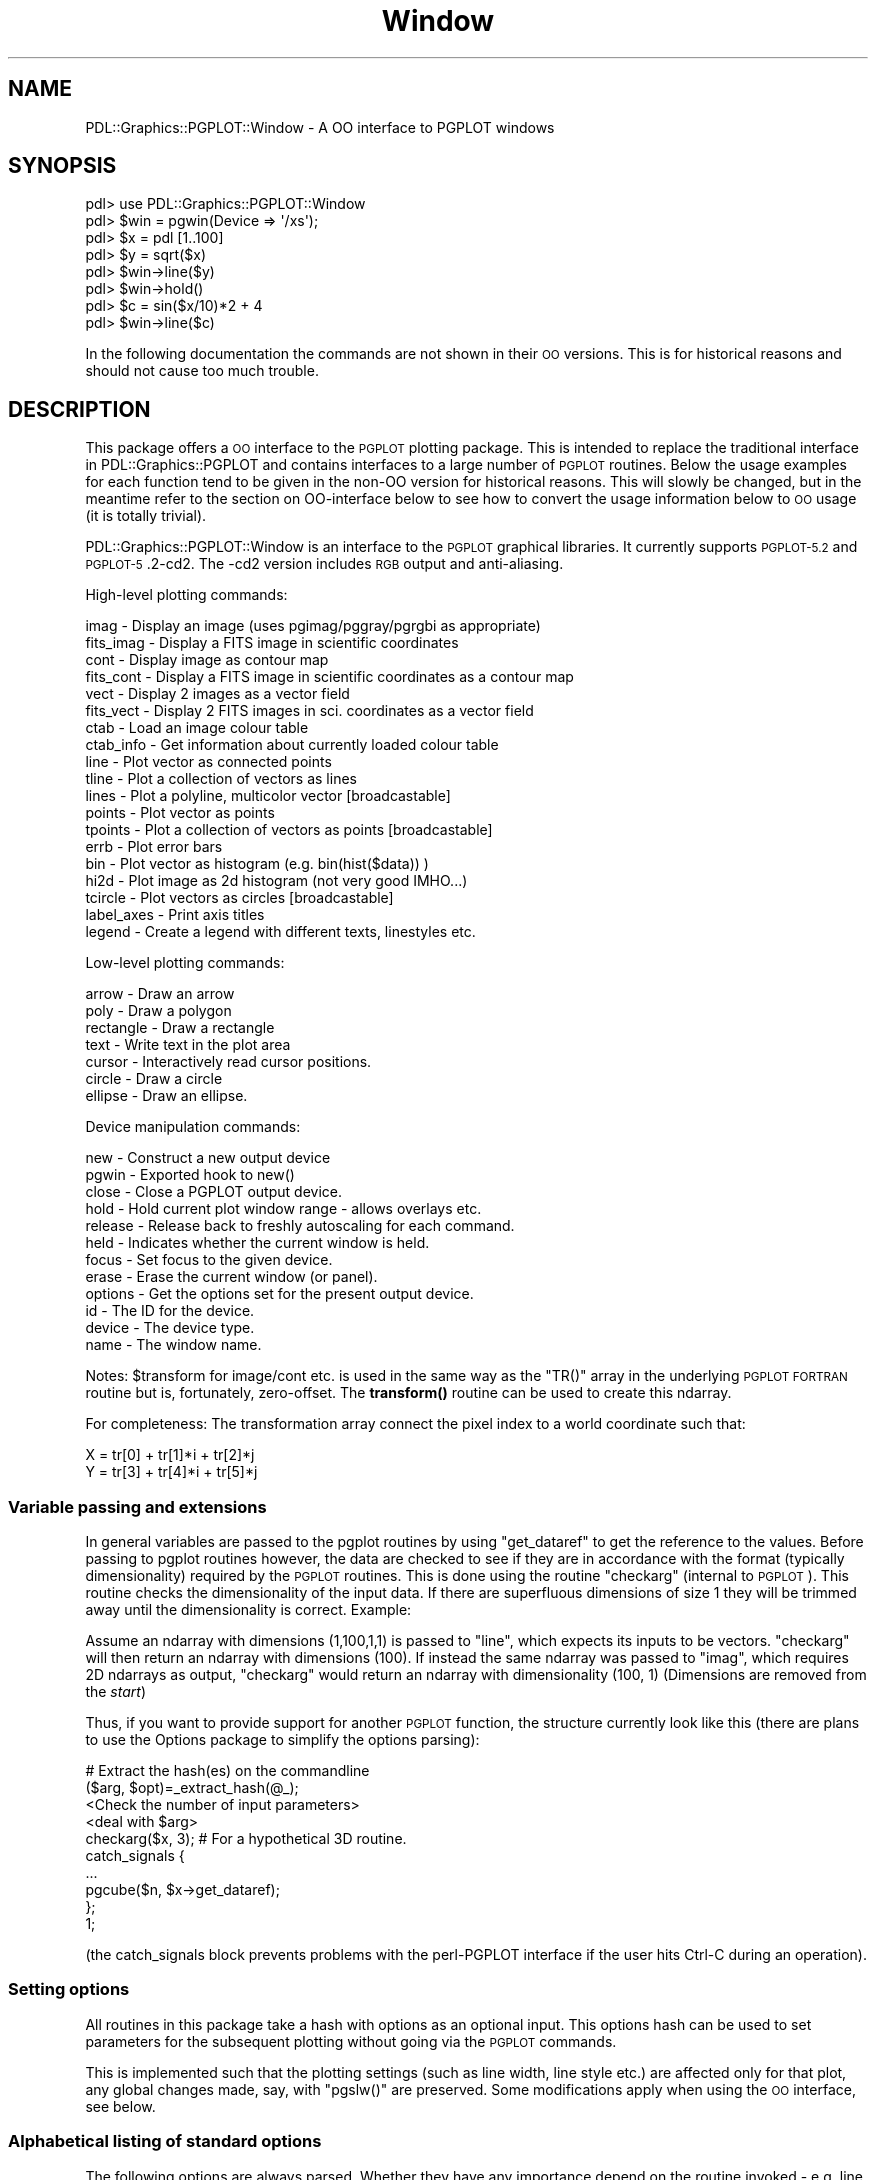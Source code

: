 .\" Automatically generated by Pod::Man 4.11 (Pod::Simple 3.35)
.\"
.\" Standard preamble:
.\" ========================================================================
.de Sp \" Vertical space (when we can't use .PP)
.if t .sp .5v
.if n .sp
..
.de Vb \" Begin verbatim text
.ft CW
.nf
.ne \\$1
..
.de Ve \" End verbatim text
.ft R
.fi
..
.\" Set up some character translations and predefined strings.  \*(-- will
.\" give an unbreakable dash, \*(PI will give pi, \*(L" will give a left
.\" double quote, and \*(R" will give a right double quote.  \*(C+ will
.\" give a nicer C++.  Capital omega is used to do unbreakable dashes and
.\" therefore won't be available.  \*(C` and \*(C' expand to `' in nroff,
.\" nothing in troff, for use with C<>.
.tr \(*W-
.ds C+ C\v'-.1v'\h'-1p'\s-2+\h'-1p'+\s0\v'.1v'\h'-1p'
.ie n \{\
.    ds -- \(*W-
.    ds PI pi
.    if (\n(.H=4u)&(1m=24u) .ds -- \(*W\h'-12u'\(*W\h'-12u'-\" diablo 10 pitch
.    if (\n(.H=4u)&(1m=20u) .ds -- \(*W\h'-12u'\(*W\h'-8u'-\"  diablo 12 pitch
.    ds L" ""
.    ds R" ""
.    ds C` ""
.    ds C' ""
'br\}
.el\{\
.    ds -- \|\(em\|
.    ds PI \(*p
.    ds L" ``
.    ds R" ''
.    ds C`
.    ds C'
'br\}
.\"
.\" Escape single quotes in literal strings from groff's Unicode transform.
.ie \n(.g .ds Aq \(aq
.el       .ds Aq '
.\"
.\" If the F register is >0, we'll generate index entries on stderr for
.\" titles (.TH), headers (.SH), subsections (.SS), items (.Ip), and index
.\" entries marked with X<> in POD.  Of course, you'll have to process the
.\" output yourself in some meaningful fashion.
.\"
.\" Avoid warning from groff about undefined register 'F'.
.de IX
..
.nr rF 0
.if \n(.g .if rF .nr rF 1
.if (\n(rF:(\n(.g==0)) \{\
.    if \nF \{\
.        de IX
.        tm Index:\\$1\t\\n%\t"\\$2"
..
.        if !\nF==2 \{\
.            nr % 0
.            nr F 2
.        \}
.    \}
.\}
.rr rF
.\" ========================================================================
.\"
.IX Title "Window 3"
.TH Window 3 "2022-04-10" "perl v5.30.0" "User Contributed Perl Documentation"
.\" For nroff, turn off justification.  Always turn off hyphenation; it makes
.\" way too many mistakes in technical documents.
.if n .ad l
.nh
.SH "NAME"
PDL::Graphics::PGPLOT::Window \- A OO interface to PGPLOT windows
.SH "SYNOPSIS"
.IX Header "SYNOPSIS"
.Vb 8
\& pdl> use PDL::Graphics::PGPLOT::Window
\& pdl> $win = pgwin(Device => \*(Aq/xs\*(Aq);
\& pdl> $x = pdl [1..100]
\& pdl> $y = sqrt($x)
\& pdl> $win\->line($y)
\& pdl> $win\->hold()
\& pdl> $c = sin($x/10)*2 + 4
\& pdl> $win\->line($c)
.Ve
.PP
In the following documentation the commands are not shown in their \s-1OO\s0
versions. This is for historical reasons and should not cause too much
trouble.
.SH "DESCRIPTION"
.IX Header "DESCRIPTION"
This package offers a \s-1OO\s0 interface to the \s-1PGPLOT\s0 plotting package. This
is intended to replace the traditional interface in
PDL::Graphics::PGPLOT
and contains interfaces to a large number of \s-1PGPLOT\s0 routines. Below the
usage examples for each function tend to be given in the non-OO version for
historical reasons. This will slowly be changed, but in the meantime refer
to the section on OO-interface below to see how to convert the usage
information below to \s-1OO\s0 usage (it is totally trivial).
.PP
PDL::Graphics::PGPLOT::Window is an interface to the \s-1PGPLOT\s0 graphical
libraries.  It currently supports \s-1PGPLOT\-5.2\s0 and \s-1PGPLOT\-5\s0.2\-cd2.  The
\&\-cd2 version includes \s-1RGB\s0 output and anti-aliasing.
.PP
High-level plotting commands:
.PP
.Vb 10
\& imag       \-  Display an image (uses pgimag/pggray/pgrgbi as appropriate)
\& fits_imag  \-  Display a FITS image in scientific coordinates
\& cont       \-  Display image as contour map
\& fits_cont  \-  Display a FITS image in scientific coordinates as a contour map
\& vect       \-  Display 2 images as a vector field
\& fits_vect  \-  Display 2 FITS images in sci. coordinates as a vector field
\& ctab       \-  Load an image colour table
\& ctab_info  \-  Get information about currently loaded colour table
\& line       \-  Plot vector as connected points
\& tline      \-  Plot a collection of vectors as lines
\& lines      \-  Plot a polyline, multicolor vector [broadcastable]
\& points     \-  Plot vector as points
\& tpoints    \-  Plot a collection of vectors as points [broadcastable]
\& errb       \-  Plot error bars
\& bin        \-  Plot vector as histogram (e.g. bin(hist($data)) )
\& hi2d       \-  Plot image as 2d histogram (not very good IMHO...)
\& tcircle    \-  Plot vectors as circles [broadcastable]
\& label_axes \-  Print axis titles
\& legend     \-  Create a legend with different texts, linestyles etc.
.Ve
.PP
Low-level plotting commands:
.PP
.Vb 7
\& arrow      \-  Draw an arrow
\& poly       \-  Draw a polygon
\& rectangle  \-  Draw a rectangle
\& text       \-  Write text in the plot area
\& cursor     \-  Interactively read cursor positions.
\& circle     \-  Draw a circle
\& ellipse    \-  Draw an ellipse.
.Ve
.PP
Device manipulation commands:
.PP
.Vb 12
\& new           \-  Construct a new output device
\& pgwin         \-  Exported hook to new()
\& close         \-  Close a PGPLOT output device.
\& hold          \-  Hold current plot window range \- allows overlays etc.
\& release       \-  Release back to freshly autoscaling for each command.
\& held          \-  Indicates whether the current window is held.
\& focus         \-  Set focus to the given device.
\& erase         \-  Erase the current window (or panel).
\& options       \-  Get the options set for the present output device.
\& id            \-  The ID for the device.
\& device        \-  The device type.
\& name          \-  The window name.
.Ve
.PP
Notes: \f(CW$transform\fR for image/cont etc. is used in the same way as the
\&\f(CW\*(C`TR()\*(C'\fR array in the underlying \s-1PGPLOT FORTRAN\s0 routine but is, fortunately,
zero-offset. The \fBtransform()\fR routine can be used to create this ndarray.
.PP
For completeness: The transformation array connect the pixel index to a
world coordinate such that:
.PP
.Vb 2
\& X = tr[0] + tr[1]*i + tr[2]*j
\& Y = tr[3] + tr[4]*i + tr[5]*j
.Ve
.SS "Variable passing and extensions"
.IX Subsection "Variable passing and extensions"
In general variables are passed to the pgplot routines by using
\&\f(CW\*(C`get_dataref\*(C'\fR
to get the reference to the values. Before passing to pgplot routines
however, the data are checked to see if they are in accordance with the
format (typically dimensionality) required by the \s-1PGPLOT\s0 routines.
This is done using the routine \f(CW\*(C`checkarg\*(C'\fR (internal to \s-1PGPLOT\s0). This routine
checks the dimensionality of the input data. If there are superfluous
dimensions of size 1 they will be trimmed away until the dimensionality
is correct. Example:
.PP
Assume an ndarray with dimensions (1,100,1,1) is passed to \f(CW\*(C`line\*(C'\fR, which
expects its inputs to be vectors. \f(CW\*(C`checkarg\*(C'\fR will then return an ndarray
with dimensions (100). If instead the same ndarray was passed to \f(CW\*(C`imag\*(C'\fR,
which requires 2D ndarrays as output, \f(CW\*(C`checkarg\*(C'\fR would return an ndarray
with dimensionality (100, 1) (Dimensions are removed from the \fIstart\fR)
.PP
Thus, if you want to provide support for another \s-1PGPLOT\s0 function, the
structure currently look like this (there are plans to use the Options
package to simplify the options parsing):
.PP
.Vb 10
\& # Extract the hash(es) on the commandline
\& ($arg, $opt)=_extract_hash(@_);
\& <Check the number of input parameters>
\& <deal with $arg>
\& checkarg($x, 3); # For a hypothetical 3D routine.
\& catch_signals {
\&   ...
\&   pgcube($n, $x\->get_dataref);
\& };
\& 1;
.Ve
.PP
(the catch_signals block prevents problems with the perl-PGPLOT
interface if the user hits Ctrl-C during an operation).
.SS "Setting options"
.IX Subsection "Setting options"
All routines in this package take a hash with options as an optional
input. This options hash can be used to set parameters for the
subsequent plotting without going via the \s-1PGPLOT\s0 commands.
.PP
This is implemented such that the plotting settings (such as line width,
line style etc.) are affected only for that plot, any global changes made,
say, with \f(CW\*(C`pgslw()\*(C'\fR are preserved. Some modifications apply when using
the \s-1OO\s0 interface, see below.
.SS "Alphabetical listing of standard options"
.IX Subsection "Alphabetical listing of standard options"
The following options are always parsed. Whether they have any importance
depend on the routine invoked \- e.g. line style is irrelevant for \f(CW\*(C`imag\*(C'\fR,
or the \f(CW\*(C`justify\*(C'\fR option is irrelevant if the display is on 'hold'.
This is indicated in the help text for the commands below.
.PP
The options are not case sensitive and will match for unique substrings,
but this is not encouraged as obscure options might invalidate what
you thought was a unique substring.
.PP
In the listing below examples are given of each option. The actual
option can then be used in a plot command by specifying it as an argument
to the function wanted (it can be placed anywhere in the command list).
.PP
E.g:
.PP
.Vb 2
\& $opt={COLOR=>2};
\& line $x, $y, $opt; # This will plot a line with red color
.Ve
.PP
If you are plotting to a hardcopy device then a number of
options use a different name:
.PP
.Vb 3
\&  HardLW   instead of LineWidth
\&  HardCH   instead of CharSize
\&  HardFont instead of Font
\&
\&  HardAxisColour instead of AxisColour
\&  HardColour     instead of Colour
.Ve
.PP
[although I'm not sure when HardColour is actually used]
.IP "align" 4
.IX Item "align"
If \f(CW\*(C`pix\*(C'\fR is set, then images and plots are not stretched to fill the plot
area.  the \f(CW\*(C`align\*(C'\fR string tells how to align them within the available
area.  'L' and 'R' shove the plot against the left and right edges,
respectively; 'B' and 'T' shove the plot against the bottom and top
edges.  The default is to center the image.  e.g. '\s-1BL\s0' puts the image
on the bottom left corner, while '\s-1CT\s0' centers the image horizontally
while placing it at the top of the available plot area.  This defaults
to '\s-1BT\s0' for non-justified images, to '\s-1CC\s0' for justified images.
.IP "arrow" 4
.IX Item "arrow"
This options allows you to set the arrow shape, and optionally size for
arrows for the vect routine. The arrow shape is specified as a hash
with the key \s-1FS\s0 to set fill style, \s-1ANGLE\s0 to set the opening angle of
the arrow head, \s-1VENT\s0 to set how much of the arrow head is cut out and
\&\s-1SIZE\s0 to set the arrowsize.
.Sp
The following
.Sp
.Vb 1
\& $opt = {ARROW => {FS=>1, ANGLE=>60, VENT=>0.3, SIZE=>5}};
.Ve
.Sp
will make a broad arrow of five times the normal size.
.Sp
Alternatively the arrow can be specified as a set of numbers
corresponding to an extension to the syntax for pgsah. The equivalent to
the above is
.Sp
.Vb 1
\& $opt = {ARROW => pdl([1, 60, 0.3, 5})};
.Ve
.Sp
For the latter the arguments must be in the given order, and if any are
not given the default values of 1, 45, 0.3 and 1.0 respectively will
be used.
.IP "arrowsize" 4
.IX Item "arrowsize"
The arrowsize can be specified separately using this option to the
options hash. It is useful if an arrowstyle has been set up and one
wants to plot the same arrow with several sizes. Please note that it is
\&\fBnot\fR possible to set arrowsize and character size in the same call to
a plotting function. This should not be a problem in most cases.
.Sp
.Vb 1
\& $opt = {ARROWSIZE => 2.5};
.Ve
.IP "axis" 4
.IX Item "axis"
Set the axis value (see \*(L"env\*(R").  If you pass in a scalar you set the
axis for the whole plot.  You can also pass in an array ref for finer
control of the axes.
.Sp
If you set the option to a scalar value, you get one of a few standard layouts.
You can specify them by name or by number:
.Sp
.Vb 8
\& EMPTY  (\-2) draw no box, axes or labels
\& BOX    (\-1) draw box only
\& NORMAL (0)  draw box and label it with coordinates
\& AXES   (1)  same as NORMAL, but also draw (X=0,Y=0) axes
\& GRID   (2)  same as AXES, but also draw grid lines
\& LOGX   (10) draw box and label X\-axis logarithmically
\& LOGY   (20) draw box and label Y\-axis logarithmically
\& LOGXY  (30) draw box and label both axes logarithmically
.Ve
.Sp
When using logarithmic axes (\f(CW\*(C`LOGX\*(C'\fR, \f(CW\*(C`LOGY\*(C'\fR and \f(CW\*(C`LOGXY\*(C'\fR) you normally
need to log the data yourself, e.g.
.Sp
.Vb 1
\&  line $x\->log10, $y, {axis=>\*(AqLOGX\*(Aq};
.Ve
.Sp
For your convenience you can put PDL::Graphics::PGPLOT into
autolog mode. In this mode a call to \f(CW\*(C`line\*(C'\fR or \f(CW\*(C`points\*(C'\fR
will log the data for you and you can pass in the unmodified
data, e.g.
.Sp
.Vb 2
\&  autolog(1); # enable automatic logarithm calculation
\&  line $x, $y, {axis=>\*(AqLOGX\*(Aq}; # automatically displays logged x data
.Ve
.Sp
You can use the function interface to enable autologging:
.Sp
.Vb 1
\&  autolog(1);
.Ve
.Sp
or use it with a window reference (mode switching on a per window basis)
.Sp
.Vb 1
\&  $win\->autolog(1);
.Ve
.Sp
\&\f(CW\*(C`autolog\*(C'\fR without arguments returns the current autolog setting (0=off,
1=on).
.Sp
If you set the \f(CW\*(C`AXIS\*(C'\fR option to an array ref, then you can specify the
box/axis options separately for the horizontal (ordinate; X
coordinate; 0th element) and vertical (abscissa; Y coordinate; 1st element))
axes.  Each element of the array ref should contain a \s-1PGPLOT\s0 format string.
Presence or absence of specific characters flags particular options.  For
normal numeric labels, the options are:
.Sp
.Vb 10
\&  A : draw axis for this dimension.
\&  B : draw bottom (X) or left (Y) edge of frame.
\&  C : draw top (X) or right (Y) edge of frame.
\&  G : draw Grid of vertical (X) or horizontal (Y) lines.
\&  I : Invert ticks: draw them outside the plot rather than inside.
\&  L : Label the axis Logarithmically.
\&  P : Extend ("Project") major tick marks outside the box.
\&  M : Numeric labels go in the alternate place above (X) or to the
\&           right (Y) of the viewport.
\&  N : Numeric labels go in the usual location below (X) or to the
\&           left  (Y) of the viewport
\&  T : Draw major tick marks at the major coordinate interval.
\&  S : Draw minor tick marks (subticks).
\&  V : Orient numeric labels Vertically.  Only applicable to Y.
\&           (The default is to write them parallel to the axis.)
\&  1 : Force decimal labelling, instead of automatic choice
\&  2 : Force exponential labeling, instead of automatic.
.Ve
.Sp
If you don't specify any axis value at all, the default is ['\s-1BCNST\s0','\s-1BCNST\s0']
for plots and ['\s-1BCINST\s0','\s-1BCINST\s0'] for images.  (These list ref elements are
handed on directly to the low-level \s-1PGPLOT\s0 routines).
.Sp
In addition, you can specify that your axis labels should be printed
as days, hours, minutes, and seconds (ideal for julian dates and delta-t,
or for angular quantities).  You do that by setting additional character
flags on the affected axis:
.Sp
.Vb 9
\&  X : Use HH MM SS.S time labeling rather than conventional numeric
\&      labels.  The ordinate is in secsonds. Hours roll over at 24.
\&  Y : Like \*(AqX\*(Aq but the hour field runs past 24 if necessary.
\&  Z : Like \*(AqX\*(Aq but with a days field too (only shown where nonzero).
\&  H : Label the numbers with superscript d, h, m, and s symbols.
\&  D : Label the numbers with superscript o, \*(Aq, and \*(Aq\*(Aq symbols.
\&  F : Omit first (lowest/leftmost) label; useful for tight layouts.
\&  O : Omit leading zeroes in numbers under 10 (e.g. " 3h 3m 1.2s"
\&      rather than "03h 03m 01.2s").
.Ve
.Sp
For example, to plot a numeric quantity versus Julian day of the year
in a standard boxed plot with tick marks, you can use [\*(L"\s-1BNCSTZHO\*(R",\*(L"BCNST\*(R"\s0].
.IP "border" 4
.IX Item "border"
Normally the limits are
chosen so that the plot just fits; with this option you can increase
(or decrease) the limits by either a relative
(ie a fraction of the original axis width) or an absolute amount.
Either specify a hash array, where the keys are \f(CW\*(C`TYPE\*(C'\fR (set to
\&'relative' or 'absolute') and \f(CW\*(C`VALUE\*(C'\fR (the amount to change the limits
by), or set to 1, which is equivalent to
.Sp
.Vb 1
\& BORDER => { TYPE => \*(Aqrel\*(Aq, VALUE => 0.05 }
.Ve
.IP "charsize" 4
.IX Item "charsize"
Set the character/symbol size as a multiple of the standard size.
.Sp
.Vb 1
\& $opt = {CHARSIZE => 1.5}
.Ve
.Sp
The HardCH option should be used if you are plotting to a hardcopy device.
.IP "colour (or color)" 4
.IX Item "colour (or color)"
Set the colour to be used for the subsequent plotting. This can be
specified as a number, and the most used colours can also be specified
with name, according to the following table (note that this only works for
the default colour map):
.Sp
.Vb 3
\&  0 \- WHITE    1 \- BLACK     2 \- RED      3 \- GREEN    4 \- BLUE
\&  5 \- CYAN     6 \- MAGENTA   7 \- YELLOW   8 \- ORANGE  14 \- DARKGRAY
\& 16 \- LIGHTGRAY
.Ve
.Sp
However there is a much more flexible mechanism to deal with colour.
The colour can be set as a 3 or 4 element anonymous array (or ndarray)
which gives the \s-1RGB\s0 colours. If the array has four elements the first
element is taken to be the colour index to change. For normal work you
might want to simply use a 3 element array with R, G and B values and
let the package deal with the details. The R,G and B values go from 0
to 1.
.Sp
In addition the package will also try to interpret non-recognised
colour names using the default X11 lookup table, normally using the
\&\f(CW\*(C`rgb.txt\*(C'\fR that came with \s-1PGPLOT.\s0
.Sp
For more details on the handling of colour it is best that the user
consults the \s-1PGPLOT\s0 documentation. Further details on the handling of
colour can be found in the documentation for the internal routine
\&\*(L"_set_colour\*(R".
.Sp
The HardColour option should be used if you are plotting to a hardcopy device
[this may be untrue?].
.IP "diraxis" 4
.IX Item "diraxis"
This sets the direction of the axes of a plot or image, when you don't explicitly
set them with the XRange and YRange options.  It's particularly useful when
you want (for example) to put long wavelengths (larger numbers) on the left
hand side of your plot, or when you want to plot an image in (\s-1RA\s0,dec)
coordinates.
.Sp
You can use either a scalar or a two-element perl array.  If you set it to
0 (the default) then \s-1PDL\s0 will guess which direction you want to go.  If you
set it to a positive number, the axis will always increase to the right. If
you set it to a negative number, the axis will always increase to the left.
.Sp
For example, [0,0] is the default, which is usually right.  [1,1] tells
\&\s-1PGPLOT\s0 to always increase the axis values up and to the right.  For a
plot of intensity (y\-axis) versus wavelength (x\-axis) you could say
[\-1,1].
.Sp
This option is really only useful if you want to allow autoranging but
need to set the direction that the axis goes.  If you use the ranging
options (\f(CW\*(C`XRange\*(C'\fR and \f(CW\*(C`YRange\*(C'\fR), you can change the direction by changing
the order of the maximum and minimum values.  That direction will
override \f(CW\*(C`DirAxis\*(C'\fR.
.IP "filltype" 4
.IX Item "filltype"
Set the fill type to be used by \*(L"poly\*(R", \*(L"circle\*(R",
\&\*(L"ellipse\*(R", and \*(L"rectangle\*(R"
The fill can either be specified using numbers or name, according to the
following table, where the recognised name is shown in capitals \- it is
case-insensitive, but the whole name must be specified.
.Sp
.Vb 4
\& 1 \- SOLID
\& 2 \- OUTLINE
\& 3 \- HATCHED
\& 4 \- CROSS_HATCHED
\&
\& $opt = {FILLTYPE => \*(AqSOLID\*(Aq};
.Ve
.Sp
(see below for an example of hatched fill)
.IP "font" 4
.IX Item "font"
Set the character font. This can either be specified as a number following
the \s-1PGPLOT\s0 numbering or name as follows (name in capitals):
.Sp
.Vb 4
\& 1 \- NORMAL
\& 2 \- ROMAN
\& 3 \- ITALIC
\& 4 \- SCRIPT
.Ve
.Sp
(Note that in a string, the font can be changed using the escape sequences
\&\f(CW\*(C`\efn\*(C'\fR, \f(CW\*(C`\efr\*(C'\fR, \f(CW\*(C`\efi\*(C'\fR and \f(CW\*(C`\efs\*(C'\fR respectively)
.Sp
.Vb 1
\& $opt = {FONT => \*(AqROMAN\*(Aq};
.Ve
.Sp
gives the same result as
.Sp
.Vb 1
\& $opt = {FONT => 2};
.Ve
.Sp
The HardFont option should be used if you are plotting to a hardcopy device.
.IP "hatching" 4
.IX Item "hatching"
Set the hatching to be used if either fillstyle 3 or 4 is selected
(see above) The specification is similar to the one for specifying
arrows.  The arguments for the hatching is either given using a hash
with the key \s-1ANGLE\s0 to set the angle that the hatch lines will make
with the horizontal, \s-1SEPARATION\s0 to set the spacing of the hatch lines
in units of 1% of \f(CW\*(C`min(height, width)\*(C'\fR of the view surface, and \s-1PHASE\s0 to
set the offset the hatching. Alternatively this can be specified as a
1x3 ndarray \f(CW\*(C`$hatch=pdl[$angle, $sep, $phase]\*(C'\fR.
.Sp
.Vb 2
\& $opt = {FILLTYPE => \*(AqHATCHED\*(Aq,
\&         HATCHING => {ANGLE=>30, SEPARATION=>4}};
.Ve
.Sp
Can also be specified as
.Sp
.Vb 1
\& $opt = {FILL=> \*(AqHATCHED\*(Aq, HATCH => pdl [30,4,0.0]};
.Ve
.Sp
For another example of hatching, see \*(L"poly\*(R".
.IP "justify" 4
.IX Item "justify"
If \f(CW\*(C`justify\*(C'\fR is set true, then the plot axes are shrunk to fit
the plot or image and it specifies the aspect ratio of pixel
coordinates in the plot or image.  Setting justify=>1 will
produce a correct-aspect-ratio, shrink-wrapped image or plot;
setting justify=>0.5 will do the same thing but with a short and
fat plot.  The difference between \f(CW\*(C`justify\*(C'\fR and \f(CW\*(C`pix\*(C'\fR is that
\&\f(CW\*(C`pix\*(C'\fR does not affect the shape of the axes themselves.
.IP "linestyle" 4
.IX Item "linestyle"
Set the line style. This can either be specified as a number following
the \s-1PGPLOT\s0 numbering:
.Sp
.Vb 5
\& 1 \- SOLID line
\& 2 \- DASHED
\& 3 \- DOT\-DASH\-dot\-dash
\& 4 \- DOTTED
\& 5 \- DASH\-DOT\-DOT\-dot
.Ve
.Sp
or using name (as given in capitals above).
Thus the following two specifications both specify the line to be dotted:
.Sp
.Vb 2
\& $opt = {LINESTYLE => 4};
\& $varopt = {LINESTYLE => \*(AqDOTTED\*(Aq};
.Ve
.Sp
The names are not case sensitive, but the full name is required.
.IP "linewidth" 4
.IX Item "linewidth"
Set the line width. It is specified as a integer multiple of 0.13 mm.
.Sp
.Vb 1
\& $opt = {LINEWIDTH => 10}; # A rather fat line
.Ve
.Sp
The HardLW option should be used if you are plotting to a hardcopy device.
.IP "pitch" 4
.IX Item "pitch"
Sets the number of data pixels per inch on the output device.
You can set the \f(CW\*(C`unit\*(C'\fR (see below) to change this to any other
\&\s-1PGPLOT\s0 unit (millimeters, pixels, etc.).   Pitch is device independent,
so an image should appear exactly the same size (e.g. \f(CW\*(C`Pitch=>100\*(C'\fR
is 100 dpi) regardless of output device.
.IP "pix" 4
.IX Item "pix"
Sets the pixel aspect ratio height/width.  The height is adjusted
to the correct ratio, while maintaining any otherwise-set pitch or scale
in the horizontal direction.  Larger numbers yield tall, skinny pixels;
smaller numbers yield short, fat pixels.
.IP "scale" 4
.IX Item "scale"
Sets the number of output display pixels per data pixel.  You can set
the \f(CW\*(C`unit\*(C'\fR (see below) to change this to number of \s-1PGPLOT\s0 units
(inches, millimeters, etc.) per data pixel.  \f(CW\*(C`scale\*(C'\fR is deprecated,
as it is not device-independent; but it does come in handy for quick
work on digital displays, where aliasing might otherwise interfere
with image interpretation.  For example, \f(CW\*(C`scale=>1\*(C'\fR displays
images at their native resolution.
.IP "Panel" 4
.IX Item "Panel"
It is possible to define multiple plot ``panels'' with in a single
window (see the NXPanel and NYPanel options in the
constructor).  You can explicitly set
in which panel most plotting commands occur, by passing either a
scalar or an array ref into the \f(CW\*(C`Panel\*(C'\fR option.  There is also a
panel method, but its use is deprecated
because of a wart with the \s-1PGPLOT\s0 interface.
.IP "plotting & imaging range" 4
.IX Item "plotting & imaging range"
Explicitly set the plot range in x and y. X\-range and Y\-range are set
separately via the aptly named options \f(CW\*(C`XRange\*(C'\fR and \f(CW\*(C`YRange\*(C'\fR. If omitted
\&\s-1PGPLOT\s0 selects appropriate defaults (minimum and maximum of the data range
in general). These options are ignored if the window is on hold.
.Sp
.Vb 4
\&  line $x, $y, {xr => [0,5]}; # y\-range uses default
\&  line $x, $y, {XRange => [0,5], YRange => [\-1,3]}; # fully specified range
\&  imag $im, {XRange => [30,50], YRange=>[\-10,30]};
\&  fits_imag $im, {XRange=>[\-2,2], YRange=>[0,1]};
.Ve
.Sp
Imaging requires some thought if you don't want to lose a pixel off
the edge of the image.  Pixels are value-centered (they are centered
on the coordinate whose value they represent), so the appropriate
range to plot the entirety of a 100x100 pixel image is \f(CW\*(C`[\-0.5,99.5]\*(C'\fR on
each axis.
.SH "OBJECT-ORIENTED INTERFACE"
.IX Header "OBJECT-ORIENTED INTERFACE"
This section will briefly describe how the PDL::Graphics::PGPLOT::Window
package can be used in an object-oriented (\s-1OO\s0) approach and what the
advantages of this would be. We will start with the latter
.IP "Multiple windows." 4
.IX Item "Multiple windows."
For the common user it is probably most interesting to use the \s-1OO\s0 interface
when handling several open devices at the same time. If you have one
variable for each plot device it is easier to distribute commands to the
right device at the right time. This is the angle we will take in the rest
of this description.
.IP "Coding and abstraction" 4
.IX Item "Coding and abstraction"
At a more fundamental level it is desirable to approach a situation where
it is possible to have a generic plotting interface which gives access
to several plotting libraries, much as \s-1PGPLOT\s0 gives access to different
output devices. Thus in such a hypothetical package one would say:
.Sp
.Vb 2
\&  my $win1 = Graphics::new(\*(AqPGPLOT\*(Aq, {Device => \*(Aq/xs\*(Aq});
\&  my $win2 = Graphics::new(\*(Aqgnuplot\*(Aq, {Background => \*(AqGray\*(Aq};
.Ve
.Sp
From a more practical point of view such abstraction also comes in
handy when you write a large program package and you do not want to import
routines nilly-willy in which case an \s-1OO\s0 approach with method calls is a
lot cleaner.
.Sp
The pgwin exported constructor, arguably, breaks this philosophy; hopefully
it will ``wither away'' when other compatible modules are available.
.PP
Anyway, enough philosophizing, let us get down to Earth and give some
examples of the use of \s-1OO PGPLOT.\s0 As an example we will take Odd (which
happens to be a common Norwegian name) who is monitoring the birth of
rabbits in O'Fib-o-nachy's farm (alternatively they can of course be
monitoring processes or do something entirely different). Odd wants the
user to be able to monitor both the birth rates and accumulated number
of rabbits and the spatial distribution of the births. Since these are
logically different they chooses to have two windows open:
.PP
.Vb 2
\&  $rate_win = PDL::Graphics::PGPLOT::Window\->new(Device => \*(Aq/xw\*(Aq,
\&              Aspect => 1, WindowWidth => 5, NXPanel => 2);
\&
\&  $area_win = PDL::Graphics::PGPLOT::Window\->new(Device => \*(Aq/xw\*(Aq,
\&              Aspect => 1, WindowWidth => 5);
.Ve
.PP
See the documentation for \*(L"new\*(R" below for a full overview of the
options you can pass to the constructor.
.PP
Next, Odd wants to create plotting areas for subsequent plots and maybe
show the expected theoretical trends
.PP
.Vb 2
\&  $rate_win\->env(0, 10, 0, 1000, {XTitle => \*(AqDays\*(Aq, YTitle => \*(Aq#Rabbits\*(Aq});
\&  $rate_win\->env(0, 10, 0, 100, {Xtitle=>\*(AqDays\*(Aq, Ytitle => \*(AqRabbits/day\*(Aq});
\&
\&  $area_win\->env(0, 1, 0, 1, {XTitle => \*(AqKm\*(Aq, Ytitle => \*(AqKm\*(Aq});
\&  # And theoretical prediction.
\&  $rate_win\->line(sequence(10), fibonacci(10), {Panel => [1, 1]});
.Ve
.PP
That is basically it. The commands should automatically focus the relevant
window. Due to the limitations of \s-1PGPLOT\s0 this might however lead you to
plot in the wrong panel... The package tries to be smart and do this
correctly, but might get it wrong at times.
.SH "STATE and RECORDING"
.IX Header "STATE and RECORDING"
A new addition to the graphics interface is the ability to record plot
commands. This can be useful when you create a nice-looking plot on the
screen that you want to re-create on paper for instance. Or if you want
to redo it with slightly changed variables for instance. This is still
under development and views on the interface are welcome.
.PP
The functionality is somewhat detached from the plotting functions
described below so I will discuss them and their use here.
.PP
Recording is off by default. To turn it on when you create a new
device you can set the \f(CW\*(C`Recording\*(C'\fR option to true, or you can set
the \f(CW$PDL::Graphics::PGPLOT::RECORDING\fR variable to 1. I recommend doing the
latter in your \f(CW\*(C`.perldlrc\*(C'\fR file at least since you will often have use
for recording in the perldl or pdl2 script.
.SS "Use of recording"
.IX Subsection "Use of recording"
The recording is meant to help you recreate a plot with new data or
to a different device. The most typical situation is that you have
created a beautiful plot on screen and want to have a Postscript file
with it. In the dreary old world you needed to go back and execute all
commands manually, but with this wonderful new contraption, the recorder,
you can just replay your commands:
.PP
.Vb 6
\&  dev \*(Aq/xs\*(Aq, {Recording => 1}
\&  $x = sequence(10)
\&  line $x, $x**2, {Linestyle => \*(AqDashed\*(Aq}
\&  $s = retrieve_state() # Get the current tape out of the recorder.
\&  dev \*(Aq/cps\*(Aq
\&  replay $s
.Ve
.PP
This should result in a \f(CW\*(C`pgplot.ps\*(C'\fR file with a parabola drawn with a
dashed line. Note the command \f(CW\*(C`retrieve_state\*(C'\fR which retrieves the current
state of the recorder and return an object (of type PDL::Graphics::State)
that is used to replay commands later.
.SS "Controlling the recording"
.IX Subsection "Controlling the recording"
Like any self-respecting recorder you can turn the recorder on and off
using the \f(CW\*(C`turn_on_recording\*(C'\fR and \f(CW\*(C`turn_off_recording\*(C'\fR respectively.
Likewise you can clear the state using the \f(CW\*(C`clear_state\*(C'\fR command.
.PP
.Vb 9
\&  $w=PDL::Graphics::PGPLOT::Window\->new(Device => \*(Aq/xs\*(Aq);
\&  $w\->turn_on_recording;
\&  $x=sequence(10); $y=$x*$x;
\&  $w\->line($x, $y);
\&  $w\->turn_off_recording;
\&  $w\->line($y, $x);
\&  $w\->turn_on_recording;
\&  $w\->line($x, $y*$x);
\&  $state = $w\->retrieve_state();
.Ve
.PP
We can then replay \f(CW$state\fR and get a parabola and a cubic plot.
.PP
.Vb 1
\&  $w\->replay($state);
.Ve
.SS "Tips and Gotchas!"
.IX Subsection "Tips and Gotchas!"
The data are stored in the state object as references to the real
data. This leads to one good and one potentially bad consequence:
.IP "The good is that you can create the plot and then subsequently redo the same plot using a different set of data. This is best explained by an example. Let us first create a simple gradient image and get a copy of the recording:" 4
.IX Item "The good is that you can create the plot and then subsequently redo the same plot using a different set of data. This is best explained by an example. Let us first create a simple gradient image and get a copy of the recording:"
.Vb 3
\&  $im = sequence(10,10)
\&  imag $im
\&  $s=retrieve_state
.Ve
.Sp
Now this was a rather dull plot, and in reality we wanted to show an
image using \f(CW\*(C`rvals\*(C'\fR. Instead of re-creating the plot (which of course
here would be the simplest option) we just change \f(CW$im\fR:
.Sp
.Vb 2
\&  $im \-= sequence(10,10)
\&  $im += rvals(10,10)
.Ve
.Sp
Now replay the commands
.Sp
.Vb 1
\&  replay $s
.Ve
.Sp
And hey presto! A totally different plot. Note however the trickery
required to avoid losing reference to \f(CW$im\fR
.ie n .IP "This takes us immediately to the major problem with the recording though. Memory leakage! Since the recording keeps references to the data it can keep data from being freed (zero reference count) when you expect it to be. For instance, in this example, we lose totally track of the original $im variable, but since there is a reference to it in the state it will not be freed" 4
.el .IP "This takes us immediately to the major problem with the recording though. Memory leakage! Since the recording keeps references to the data it can keep data from being freed (zero reference count) when you expect it to be. For instance, in this example, we lose totally track of the original \f(CW$im\fR variable, but since there is a reference to it in the state it will not be freed" 4
.IX Item "This takes us immediately to the major problem with the recording though. Memory leakage! Since the recording keeps references to the data it can keep data from being freed (zero reference count) when you expect it to be. For instance, in this example, we lose totally track of the original $im variable, but since there is a reference to it in the state it will not be freed"
.Vb 4
\&  $im = sequence(1000,1000)
\&  imag $im
\&  $s = retrieve_state
\&  $im = rvals(10,10)
.Ve
.Sp
Thus after the execution of these commands we still have a reference to
a 1000x1000 array which takes up a lot of memory...
.Sp
The solution is to call \f(CW\*(C`clear\*(C'\fR on the state variable:
.Sp
.Vb 1
\&  $s\->clear()
.Ve
.Sp
(This is done automatically if the variable goes out of scope). I forsee
this problem to most acute when working on the \f(CW\*(C`perldl\*(C'\fR or \f(CW\*(C`pdl2\*(C'\fR
command line, but since this is exactly where the recording is most useful
the best advice is just to be careful and call clear on state variables.
.Sp
If you are working with scripts and use large images for instance I would
instead recommend that you do not turn on recording unless you need it.
.SH "FUNCTIONS"
.IX Header "FUNCTIONS"
A more detailed listing of the functions and their usage follows. For
all functions we specify which options take effect and what other options
exist for the given function. The function descriptions below are all
given for the non-OO usage for historical reasons, but since the conversion
to an \s-1OO\s0 method is trivial there is no major need for concern. Whenever you
see a function example of the form
.PP
.Vb 1
\&  Usage: a_simple_function($x, $y, $z [, $opt]);
.Ve
.PP
and you wish to use the \s-1OO\s0 version, just let your mind read the above line
as:
.PP
.Vb 1
\&  Usage: $win\->a_simple_function($x, $y, $z [, $opt]);
.Ve
.PP
where \f(CW$win\fR is a PDL::Graphics::PGPLOT::Window object. That is all.
.SS "Window control functions."
.IX Subsection "Window control functions."
.SS "pgwin"
.IX Subsection "pgwin"
Exported constructor for \s-1PGPLOT\s0 object/device/plot window.
.PP
.Vb 3
\& Usage: pgwin($opt);
\& Usage: pgwin($option\->$value,...);
\& Usage: pgwin($device);
.Ve
.PP
Parameters are passed on to \fBnew()\fR and can either be specified by hash
reference or as a list.
.PP
See the documentation fo PDL::Graphics::PGPLOT::Window::new for details.
.PP
Because pgwin is a convenience function, you can specify the device by
passing in a single non-ref parameter.  For even further convenience, you
can even omit the '/' in the device specifier, so these two lines
deliver the same result:
.PP
.Vb 2
\&    $win = pgwin(gif);
\&    $win = new PDL::Graphics::PGPLOT::Window({Dev=>\*(Aq/gif\*(Aq});
.Ve
.SS "new"
.IX Subsection "new"
Constructor for \s-1PGPLOT\s0 object/device/plot window.
.PP
.Vb 2
\&  Usage: PDL::Graphics::PGPLOT::Window\->new($opt);
\&  Usage: PDL::Graphics::PGPLOT::Window\->new($option=>$value,...);
.Ve
.PP
Options to \fBnew()\fR can either be specified via a reference to a hash
.PP
.Vb 1
\&  $win = PDL::Graphics::PGPLOT::Window\->new({Dev=>\*(Aq/xserve\*(Aq,ny=>2});
.Ve
.PP
or directly, as an array
.PP
.Vb 2
\&  # NOTE: no more {} !
\&  $win = PDL::Graphics::PGPLOT::Window\->new(Dev=>\*(Aq/xserve\*(Aq,ny=>2);
.Ve
.PP
The following lists the recognised options:
.IP "AspectRatio" 4
.IX Item "AspectRatio"
The aspect ratio of the image, in the sense vertical/horizontal.
See the discussion on size setting.
.IP "Device" 4
.IX Item "Device"
The type of device to use. The syntax of this is the one used by \s-1PGPLOT.\s0
.IP "Hold" 4
.IX Item "Hold"
Hold the plot window so that subsequent plots can plot over existing plots.
This can be adjusted with the \f(CW\*(C`hold()\*(C'\fR and \f(CW\*(C`release()\*(C'\fR methods.
.IP "NXPanel" 4
.IX Item "NXPanel"
The number of panels in the X\-direction
.IP "NYPanel" 4
.IX Item "NYPanel"
The number of panels in the Y\-direction
.IP "Size" 4
.IX Item "Size"
Yet another way to identify the plot window size \*(-- this takes a scalar
or an array ref containing one, two, or three numbers.  One number gives
you a square window.  Two gives you a rectangular window \f(CW\*(C`(X,Y)\*(C'\fR.  Three
lets you specify the unit compactly (e.g. \f(CW\*(C`[<X>,<Y>,1]\*(C'\fR for inches,
\&\f(CW\*(C`[<X>,<Y>,2]\*(C'\fR for mm) but is deprecated in favor of using the
\&\f(CW\*(C`Unit\*(C'\fR option.
See the discussion on size setting.
.IP "Unit" 4
.IX Item "Unit"
The unit to use for size setting.  \s-1PGPLOT\s0 accepts inch, mm, or pixel.
The default unit is inches for historical reasons, but you can choose
millimeters or (God forbid) pixels as well.  String or numeric
specifications are \s-1OK\s0 (0=normalized, 1=inches, 2=mm, 3=pixels).
Normalized units make no sense here and are not accepted.  Ideally
someone will one day hook this into the \s-1CPAN\s0 units parser so you can
specify window size in rods or attoparsecs.
.IP "WindowName" 4
.IX Item "WindowName"
The name to give to the window. No particular use is made of this at present.
It would be great if it was possible to change the title of the window frame.
.IP "WindowWidth" 4
.IX Item "WindowWidth"
The width of the window in inches (or the specified Unit).  See the
discussion on size setting.
.IP "WindowXSize and WindowYSize" 4
.IX Item "WindowXSize and WindowYSize"
The width and height of the window in inches (or the specified Unit).  See
the discussion on size setting.
.PP
An important point to note is that the default values of most options can be
specified by passing these to the constructor. All general options (common to
several functions) can be adjusted in such a way, but function specific
options can not be set in this way (this is a design limitation which is
unlikely to be changed).
.PP
Thus the following call will set up a window where the default axis colour
will be yellow and where plot lines normally have red colour and dashed
linestyle.
.PP
.Vb 2
\&  $win = PDL::Graphics::PGPLOT::Window\->new(Device => \*(Aq/xs\*(Aq,
\&          AxisColour => \*(AqYellow\*(Aq, Colour => \*(AqRed\*(Aq, LineStyle => \*(AqDashed\*(Aq);
.Ve
.PP
Size setting: There are a gazillion ways to set window size, in
keeping with \s-1TIMTOWTDI.\s0  In general you can get away with passing any
unique combination of an \f(CW\*(C`<X>\*(C'\fR size, a \f(CW\*(C`<Y>\*(C'\fRsize,
and/or an aspect ratio.
In increasing order of precedence, the options are: (\f(CW\*(C`Units\*(C'\fR,
\&\f(CW\*(C`AspectRatio\*(C'\fR, \f(CW\*(C`WindowWidth\*(C'\fR, \f(CW\*(C`Window<X,Y>Size\*(C'\fR, \f(CW\*(C`Size\*(C'\fR).
.PP
So if you specify an AspectRatio *and* an X and a Y coordinate, the
AspectRatio is ignored.  Likewise, if you specify Units and a
three-component Size, the Units option is ignored in favor of the
numeric unit in the Size.
.PP
If you don't specify enough information to set the size of the window,
you get the default pane size and shape for that device.
.SS "close"
.IX Subsection "close"
Close a plot window
.PP
.Vb 1
\&  Usage: $win\->close()
.Ve
.PP
Close the current window. This does not necessarily mean that the
window is removed from your screen, but it does ensure that the
device is closed.
.PP
A message will be printed to \s-1STDOUT\s0 giving the name of the
file created if the plot was made to a hardcopy device and
\&\f(CW$PDL::verbose\fR is true.
.SS "held"
.IX Subsection "held"
Check if a window is on hold
.PP
.Vb 1
\&  $is_held = $win\->held();
.Ve
.PP
Function to check whether the window is held or not.
.SS "hold"
.IX Subsection "hold"
Hold the present window.
.PP
.Vb 1
\& Usage: $win\->hold()
.Ve
.PP
Holds the present window so that subsequent plot commands overplots.
.SS "panel"
.IX Subsection "panel"
Switch to a different panel
.PP
.Vb 1
\&  $win\->panel(<num>);
.Ve
.PP
Move to a different panel on the plotting surface. Note that you will need
to erase it manually if that is what you require.
.PP
This routine currently does something you probably don't want, and hence is
deprecated for most use:  if you say
.PP
.Vb 2
\&  $win\->panel(1);
\&  $win\->imag($image);
.Ve
.PP
then \f(CW$image\fR will actually be displayed in panel \fB2\fR.  That's because
the main plotting routines such as line and imag all advance the panel
when necessary.  Instead, it's better to use the Panel option within
plotting commands, if you want to set the panel explicitly.
.SS "release"
.IX Subsection "release"
Release a plot window.
.PP
.Vb 1
\&   $win\->release()
.Ve
.PP
Release a plot window so that subsequent plot commands move to the next
panel or erase the plot and create a new plot.
.SS "erase"
.IX Subsection "erase"
Erase plot
.PP
.Vb 1
\&  $win\->erase($opt);
.Ve
.PP
Erase a plot area. This accepts the option \f(CW\*(C`Panel\*(C'\fR or alternatively a number
or array reference which makes it possible to specify the panel to erase when
working with several panels.
.SS "Plotting functions"
.IX Subsection "Plotting functions"
.SS "env"
.IX Subsection "env"
Define a plot window, and put graphics on 'hold'
.PP
.Vb 2
\& $win\->env( $xmin, $xmax, $ymin, $ymax, [$justify, $axis] );
\& $win\->env( $xmin, $xmax, $ymin, $ymax, [$options] );
.Ve
.PP
\&\f(CW$xmin\fR, \f(CW$xmax\fR, \f(CW$ymin\fR, \f(CW$ymax\fR are the plot boundaries.
\&\f(CW$justify\fR is a boolean value (default is \fB0\fR);
if true the axes scales will be the same (see \f(CW\*(C`justify\*(C'\fR).
\&\f(CW$axis\fR describes how the axes should be drawn (see
\&\f(CW\*(C`axis\*(C'\fR) and defaults to \fB0\fR.
.PP
If the second form is used, \f(CW$justify\fR and \f(CW$axis\fR can be set in the options
hash, for example:
.PP
.Vb 2
\& $win\->env( 0, 100, 0, 50, {JUSTIFY => 1, AXIS => \*(AqGRID\*(Aq,
\&                            CHARSIZE => 0.7} );
.Ve
.PP
In addition the following options can also be set for \f(CW\*(C`env\*(C'\fR:
.IP "PlotPosition" 4
.IX Item "PlotPosition"
The position of the plot on the page relative to the view surface in
normalised coordinates as an anonymous array. The array should contain
the lower and upper X\-limits and then the lower and upper Y\-limits. To
place two plots above each other with no space between them you could do
.Sp
.Vb 2
\&  $win\->env(0, 1, 0, 1, {PlotPosition => [0.1, 0.5, 0.1, 0.5]});
\&  $win\->env(5, 9, 0, 8, {PlotPosition => [0.1, 0.5, 0.5, 0.9]});
.Ve
.IP "Axis, Justify, Border" 4
.IX Item "Axis, Justify, Border"
See the description of general options for these options.
.IP "AxisColour" 4
.IX Item "AxisColour"
Set the colour of the coordinate axes.
.IP "XTitle, YTitle, Title, Font, CharSize" 4
.IX Item "XTitle, YTitle, Title, Font, CharSize"
Axes titles and the font and size to print them.
.SS "label_axes"
.IX Subsection "label_axes"
Label plot axes
.PP
.Vb 1
\&  $win\->label_axes(<xtitle>, <ytitle>, <plot title>, $options);
.Ve
.PP
Draw labels for each axis on a plot.
.SS "imag"
.IX Subsection "imag"
Display an image (uses \f(CW\*(C`pgimag()\*(C'\fR/\f(CW\*(C`pggray()\*(C'\fR as appropriate)
.PP
.Vb 1
\& $win\->imag ( $image,  [$min, $max, $transform], [$opt] )
.Ve
.PP
\&\s-1NOTES\s0
.PP
\&\f(CW$transform\fR for image/cont etc. is used in the same way as the
\&\f(CW\*(C`TR()\*(C'\fR array in the underlying \s-1PGPLOT FORTRAN\s0 routine but is,
fortunately, zero-offset. The \fBtransform()\fR routine can be used to
create this ndarray.
.PP
If \f(CW$image\fR is two-dimensional, you get a grey or pseudocolor image
using the scalar values at each X,Y point.  If \f(CW$image\fR is
three-dimensional and the third dimension has order 3, then it is
treated as an \s-1RGB\s0 true-color image via \*(L"rgbi\*(R".
.PP
There are several options related to scaling.  By default, the image
is scaled to fit the \s-1PGPLOT\s0 default viewport on the screen.  Scaling,
aspect ratio preservation, and 1:1 pixel mapping are available.  (1:1
pixel mapping is useful for avoiding display artifacts, but it's not
recommended for final output as it's not device-independent.)
.PP
Here's an additional complication: the \*(L"pixel\*(R" stuff refers not
(necessarily) to normal image pixels, but rather to \fItransformed\fR
image pixels.  That is to say, if you feed in a transform matrix
via the \f(CW\*(C`TRANSFORM\*(C'\fR option, the \f(CW\*(C`PIX\*(C'\fR, \f(CW\*(C`SCALE\*(C'\fR,
etc. options all refer to the
transformed coordinates and not physical image pixels.  That is a Good
Thing because it, e.g., lets you specify plate scales of your output
plots directly!  See fits_imag for an example application.  If you
do not feed in a transform matrix, then the identity matrix is applied
so that the scaling options refer to original data pixels.
.PP
To draw a colour bar (or wedge), either use the \f(CW\*(C`DrawWedge\*(C'\fR option,
or the \f(CW\*(C`draw_wedge()\*(C'\fR routine (once the image has been drawn).
.PP
Options recognised:
.IP "\s-1ITF\s0" 3
.IX Item "ITF"
the image transfer function applied to the pixel values.
It may be one of '\s-1LINEAR\s0', '\s-1LOG\s0', '\s-1SQRT\s0' (lower case is
acceptable). It defaults to '\s-1LINEAR\s0'.
.IP "\s-1MIN\s0" 3
.IX Item "MIN"
Sets the minimum value to be used for calculation of the
color-table stretch.
.IP "\s-1MAX\s0" 3
.IX Item "MAX"
Sets the maximum value for the same.
.IP "\s-1RANGE\s0" 3
.IX Item "RANGE"
A more compact way to specify \s-1MIN\s0 and \s-1MAX,\s0 as a list:
you can say \*(L"Range=>[0,10]\*(R" to scale the color table for
brightness values between 0 and 10 in the iamge data.
.IP "\s-1CRANGE\s0" 3
.IX Item "CRANGE"
Image values between \s-1MIN\s0 and \s-1MAX\s0 are scaled to an
interval in normalized color domain space, on the
interval [0,1], before lookup in the window's color
table. \s-1CRANGE\s0 lets you use only a part of the color
table by specifying your own range \*(-- e.g. if you
say \*(L"CRange=>[0.25,0.75]\*(R" then only the middle half
of the pseudocolor space will be used.  (See the
writeup on \fBctab()\fR.)
.IP "\s-1TRANSFORM\s0" 3
.IX Item "TRANSFORM"
The \s-1PGPLOT\s0 transform 'matrix' as a 6x1 vector for display
.IP "DrawWedge" 3
.IX Item "DrawWedge"
set to 1 to draw a colour bar (default is 0)
.IP "Wedge" 3
.IX Item "Wedge"
see the \fBdraw_wedge()\fR routine
.PP
The following standard options influence this command:
.PP
.Vb 1
\& AXIS, BORDER, JUSTIFY, SCALE, PIX, PITCH, ALIGN, XRANGE, YRANGE
.Ve
.PP
.Vb 10
\&   To see an image with maximum size in the current window, but square
\&   pixels, say:
\&         $win\->imag( $x, { PIX=>1 } );
\&   An alternative approach is to try:
\&         $win\->imag( $x, { JUSTIFY=>1 } );
\&   To see the same image, scaled 1:1 with device pixels, say:
\&         $win\->imag( $x, { SCALE=>1 } );
\&   To see an image made on a device with 1:2 pixel aspect ratio, with
\&   X pixels the same as original image pixels, say
\&         $win\->imag( $x, { PIX=>0.5, SCALE=>2 } );
\&   To display an image at 100 dpi on any device, say:
\&         $win\->imag( $x, { PITCH=>100 } );
\&   To display an image with 100 micron pixels, say:
\&         $win\->imag( $x, { PITCH=>10, UNIT=>\*(Aqmm\*(Aq } );
.Ve
.SS "imag1"
.IX Subsection "imag1"
Display an image with correct aspect ratio
.PP
.Vb 1
\& $win\->imag1 ( $image, [$min, $max, $transform], [$opt] )
.Ve
.PP
This is syntactic sugar for
.PP
.Vb 1
\&  $win\->imag( { PIX=>1, ALIGN=>\*(AqCC\*(Aq } );
.Ve
.SS "rgbi"
.IX Subsection "rgbi"
Display an \s-1RGB\s0 color image
.PP
The calling sequence is exactly like \*(L"imag\*(R", except that the input
image must have three dimensions: \f(CW\*(C`N x M x 3\*(C'\fR.  The last dimension is the
(R,G,B) color value.  This routine requires \fBpgplot 5.3devel\fR or later.
Calling rgbi explicitly is not necessary, as calling image with an
appropriately dimensioned \s-1RGB\s0 triplet makes it fall through to rgbi.
.SS "fits_imag"
.IX Subsection "fits_imag"
Display a \s-1FITS\s0 image with correct axes
.PP
.Vb 1
\&  $win\->fits_imag( image,  [$min, $max], [$opt] );
.Ve
.PP
\&\s-1NOTES\s0
.IP "Titles:" 3
.IX Item "Titles:"
Currently fits_imag also generates titles for you by default and appends the
\&\s-1FITS\s0 header scientific units if they're present.  So if you say
.Sp
.Vb 3
\&  $pdl\->hdr\->{CTYPE1} = "Flamziness";
\&  $pdl\->hdr\->{CUNIT1} = "milliBleems";
\&  $win\->fits_imag($pdl);
.Ve
.Sp
then you get an X title of \*(L"Flamziness (milliBleems)\*(R".  But you can (of course)
override that by specifying the XTitle and YTitle switches:
.Sp
.Vb 1
\&  $win\->fits_imag($pdl,{Xtitle=>"Arbitrary"});
.Ve
.Sp
will give you \*(L"Arbitrary\*(R" as an X axis title, regardless of what's in the
header.
.IP "Scaling and aspect ratio:" 3
.IX Item "Scaling and aspect ratio:"
If \s-1CUNIT1\s0 and \s-1CUNIT2\s0 (or, if they're missing, \s-1CTYPE1\s0 and \s-1CTYPE2\s0)
agree, then the default pixel aspect ratio is 1 (in scientific units,
\&\s-1NOT\s0 in original pixels).  If they don't agree (as for a spectrum)
then the default pixel aspect ratio is adjusted automatically to
match the plot viewport and other options you've specified.
.Sp
You can override the image scaling using the \s-1SCALE, PIX,\s0 or \s-1PITCH\s0
options just as with the \fBimag()\fR method \*(-- but
those parameters refer to the scientific coordinate system rather than
to the pixel coordinate system (e.g. \f(CW\*(C`PITCH=>100\*(C'\fR means \*(L"100 scientific units
per inch\*(R", and \f(CW\*(C`SCALE=>1\*(C'\fR means \*(L"1 scientific unit per device pixel\*(R").  See
the \fBimag()\fR writeup for more info on these
options.
.Sp
The default value of the \f(CW\*(C`ALIGN\*(C'\fR option is '\s-1CC\s0' \*(-- centering the image
both vertically and horizontally.
.IP "Axis direction:" 3
.IX Item "Axis direction:"
By default, fits_imag tries to guess which direction your axes are meant
to go (left-to-right or right-to-left) using the \s-1CDELT\s0 keywords:
if \f(CW\*(C`CDELT\*(C'\fR
is negative, then rather than reflecting the image fits_imag will plot the
X axis so that the highest values are on the left.
.Sp
This is the most convenient behavior for folks who use calibrated
(\s-1RA,DEC\s0) images, but it is technically incorrect.  To force the direction,
use the DirAxis option.  Setting
\&\f(CW\*(C`DirAxis=>1\*(C'\fR (abbreviated \f(CW\*(C`di=>1\*(C'\fR)
will force the scientific axes to increase to the right, reversing the image
as necessary.
.IP "Color wedge:" 3
.IX Item "Color wedge:"
By default fits_imag draws a color wedge on the right; you can explicitly
set the \f(CW\*(C`DrawWedge\*(C'\fR option to 0 to avoid this.  Use the \f(CW\*(C`WTitle\*(C'\fR option
to set the wedge title.
.IP "Alternate \s-1WCS\s0 coordinates:" 3
.IX Item "Alternate WCS coordinates:"
The default behaviour is to use the primary/default \s-1WCS\s0 information
in the \s-1FITS\s0 header (i.e. the \f(CW\*(C`CRVAL1\*(C'\fR,\f(CW\*(C`CRPIX1\*(C'\fR,... keywords). The
Greisen et al. standard (<http://fits.cv.nrao.edu/documents/wcs/wcs.html>)
allows alternative/additional mappings to be included in a header; these
are denoted by the letters \f(CW\*(C`A\*(C'\fR to \f(CW\*(C`Z\*(C'\fR. If you know that your image contains
such a mapping then you can use the \f(CW\*(C`WCS\*(C'\fR option to select the appropriate
letter. For example, if you had read in a Chandra image created by the \s-1CIAO\s0
software package then you can display the image in the \f(CW\*(C`physical\*(C'\fR
coordinate system by saying:
.Sp
.Vb 1
\&  $win\->fits_imag( $pdl, { wcs => \*(Aqp\*(Aq } );
.Ve
.Sp
The identity transform is used if you select a mapping for which there is
no information in the header.
Please note that this support is \fBexperimental\fR and is not guaranteed
to work correctly; please see the documentation for the \*(L"_FITS_tr\*(R"
routine for more information.
.SS "fits_rgbi"
.IX Subsection "fits_rgbi"
Display an \s-1RGB FITS\s0 image with correct axes
.PP
.Vb 1
\&  $win\->fits_rgbi( image, [$min,$max], [$opt] );
.Ve
.PP
Works exactly like \*(L"fits_imag\*(R", but the image must be in
(X,Y,RGB) form.  Only the first two axes of the \s-1FITS\s0 header are examined.
.SS "fits_cont"
.IX Subsection "fits_cont"
Draw contours of an image, labelling the axes using the \s-1WCS\s0 information
in the \s-1FITS\s0 header of the image.
.PP
.Vb 1
\&  $win\->fits_cont( image, [$contours, $transform, $misval], [$opt] )
.Ve
.PP
Does the same thing for the \*(L"cont\*(R" routine that
\&\*(L"fits_imag\*(R" does for the \*(L"imag\*(R" routines.
.SS "draw_wedge"
.IX Subsection "draw_wedge"
Add a wedge (colour bar) to an image.
.PP
.Vb 1
\& $win\->draw_wedge( [$opt] )
.Ve
.PP
Adds a wedge \- shows the mapping between colour and value for a pixel \- to
the current image.  This can also be achieved by setting \f(CW\*(C`DrawWedge\*(C'\fR to 1
when calling the \f(CW\*(C`imag\*(C'\fR routine.
.PP
The colour and font size are the same as used to draw the image axes
(although this will probably fail if you did it yourself).  To control the size
and location of the wedge, use the \f(CW\*(C`Wedge\*(C'\fR option, giving it a hash reference
containing any of the following:
.IP "Side" 4
.IX Item "Side"
Which side of the image to draw the wedge: can be one of 'B', 'L', 'T', or
\&'R'. Default is \fB'R'\fR.
.IP "Displacement" 4
.IX Item "Displacement"
How far from the edge of the image should the wedge be drawn, in units of character
size. To draw within the image use a negative value. Default is \fB1.5\fR.
.IP "Width" 4
.IX Item "Width"
How wide should the wedge be, in units of character size.  Default is \fB2\fR.
.IP "Label" 4
.IX Item "Label"
A text label to be added to the wedge.  If set, it is probably worth
increasing the \f(CW\*(C`Width\*(C'\fR value by about 1 to keep the text readable.
Default is \fB''\fR.  This is equivalent to the \f(CW\*(C`WTitle\*(C'\fR option to
\&\*(L"imag\*(R", \*(L"fits_imag\*(R", and similar methods.
.IP "ForeGround (synonym Fg)" 4
.IX Item "ForeGround (synonym Fg)"
The pixel value corresponding to the \*(L"maximum\*(R" colour.  If \f(CW\*(C`undef\*(C'\fR, uses the
value used by \f(CW\*(C`imag\*(C'\fR (recommended choice).  Default is \f(CW\*(C`undef\*(C'\fR.
.IP "BackGround (synonym Bg)" 4
.IX Item "BackGround (synonym Bg)"
The pixel value corresponding to the \*(L"minimum\*(R" colour.  If \f(CW\*(C`undef\*(C'\fR, uses the
value used by \f(CW\*(C`imag\*(C'\fR (recommended choice).  Default is \f(CW\*(C`undef\*(C'\fR.
.PP
.Vb 7
\& $x = rvals(50,50);
\& $win = PDL::Graphics::PGPLOT::Window\->new();
\& $win\->imag( $x, { Justify => 1, ITF => \*(Aqsqrt\*(Aq } );
\& $win\->draw_wedge( { Wedge => { Width => 4, Label => \*(Aqfoo\*(Aq } } );
\& # although the following might be more sensible
\& $win\->imag( $x, { Justify => 1, ITF => \*(Aqsqrt\*(Aq, DrawWedge => 1,
\&     Wedge => { Width => 4, Label => \*(Aqfoo\*(Aq} } );
.Ve
.SS "ctab"
.IX Subsection "ctab"
Load an image colour table.
.PP
.Vb 1
\& Usage:
.Ve
.PP
.Vb 4
\&   ctab ( $name, [$contrast, $brightness] ) # Builtin col table
\&   ctab ( $ctab, [$contrast, $brightness] ) # $ctab is Nx4 array
\&   ctab ( $levels, $red, $green, $blue, [$contrast, $brightness] )
\&   ctab ( \*(Aq\*(Aq, $contrast, $brightness ) # use last color table
.Ve
.PP
Note: See PDL::Graphics::LUT for access to a large
number of colour tables.
.PP
Notionally, all non-RGB images and vectors have their colors looked up
in the window's color table.  Colors in images and such are scaled to
a normalized pseudocolor domain on the line segment [0,1]; the color
table is a piecewise linear function that maps this one-dimensional
scale to the three-dimensional normalized \s-1RGB\s0 color space [0,1]^3.
.PP
You can specify specific indexed colors by appropriate use of the
(levels,red,green,blue) syntax \*(-- but that is deprecated, since the actual
available number of colors can change depending on the output device.
(Someone needs to write a specific hardware-dependent lookup table interface).
.PP
See also \*(L"imag\*(R" for a description of how to use only part of the
color table for a particular image.
.SS "ctab_info"
.IX Subsection "ctab_info"
Return information about the currently loaded color table
.SS "autolog"
.IX Subsection "autolog"
Turn on automatic logarithmic scaling in \f(CW\*(C`line\*(C'\fR and \f(CW\*(C`points\*(C'\fR
.PP
.Vb 1
\&  Usage:  autolog([0|1]);
.Ve
.PP
Setting the argument to 1 turns on automatic log scaling and setting it to
zero turns it off again. The function can be used in both the object
oriented and standard interface. To learn more, see the documentation for
the axis option.
.PP
.Vb 3
\&   my $win = PDL::Graphics::PGPLOT::Window\->new(dev=>\*(Aq/xserve\*(Aq);
\&   my $x=sequence(10);
\&   my $y=$x*$x+1;
\&
\&   $win\->autolog(1);
\&   $win\->line($x,$y, {Axis => \*(AqLogY\*(Aq});
.Ve
.SS "line"
.IX Subsection "line"
Plot vector as connected points
.PP
If the '\s-1MISSING\s0' option is specified, those points in the \f(CW$y\fR vector
which are equal to the \s-1MISSING\s0 value are not plotted, but are skipped
over.  This allows one to quickly draw multiple lines with one call to
\&\f(CW\*(C`line\*(C'\fR, for example to draw coastlines for maps.
.PP
.Vb 1
\& Usage: line ( [$x,] $y, [$opt] )
.Ve
.PP
The following standard options influence this command:
.PP
.Vb 2
\& AXIS, BORDER, COLO(U)R, LINESTYLE, LINEWIDTH, MISSING,
\& JUSTIFY, SCALE, PITCH, PIX, ALIGN
.Ve
.PP
.Vb 4
\& $x = sequence(10)/10.;
\& $y = sin($x)**2;
\& # Draw a red dot\-dashed line
\& line $x, $y, {COLOR => \*(AqRED\*(Aq, LINESTYLE=>3};
.Ve
.SS "lines"
.IX Subsection "lines"
Plot a list of vectors as discrete sets of connected points
.PP
This works much like \*(L"line\*(R", but for discrete sets of connected
points.  There are two ways to break lines: you can pass in x/y coordinates
just like in \*(L"line\*(R", but with an additional \f(CW\*(C`pen\*(C'\fR ndarray that
indicates whether the pen is up or down on the line segment following
each point (so you set it to zero at the end of each line segment you
want to draw);  or you can pass in an array ref containing a list
of single polylines to draw.
.PP
Happily, there's extra meaning packed into the \f(CW\*(C`pen\*(C'\fR ndarray: it
multiplies the \s-1COLO\s0(U)R that you set, so if you feed in boolean
values you get what you expect \*(-- but you can also feed in integer
or floating-point values to get multicolored lines.
.PP
Furthermore, the sign bit of \f(CW\*(C`pen\*(C'\fR can be used to draw hairline segments:
if \f(CW\*(C`pen\*(C'\fR is negative, then the segment is drawn as though it were
positive but with LineWidth and HardLW set to 1 (the minimum).
.PP
Equally happily, even if you are using the array ref mechanism
to break your polylines you can feed in an array ref of \f(CW\*(C`pen\*(C'\fR values to
take advantage of the color functionality or further dice your polylines.
.PP
Note that, unlike \*(L"line\*(R", \f(CW\*(C`lines\*(C'\fR has no no specify\-$y\-only
calling path.  That's because \f(CW\*(C`lines\*(C'\fR is intended more for line art than for
plotting, so you always have to specify both \f(CW$x\fR and \f(CW$y\fR.
.PP
Infinite or bad values are ignored \*(-- that is to say, if your vector
contains a non-finite point, that point breaks the vector just as if you
set pen=0 for both that point and the point before it.
.PP
.Vb 4
\& Usage: $w\->lines( $x, $y, [$pen], [$opt] );
\&        $w\->lines( $xy, [$pen], [$opt] );
\&        $w\->lines( \e@xvects, \e@yvects, [\e@pen], [$opt] );
\&        $w\->lines( \e@xyvects, [\e@pen], [$opt] );
.Ve
.PP
The following standard options influence this command:
 \s-1AXIS, BORDER, COLO\s0(U)R, \s-1LINESTYLE, LINEWIDTH, MISSING,\s0
 \s-1JUSTIFY, SCALE, PITCH, PIX, ALIGN\s0
.PP
\&\s-1CAVEAT:\s0
.PP
Setting \f(CW\*(C`pen\*(C'\fR elements to 0 prevents drawing altogether, so you
can't use that to draw in the background color.
.SS "points"
.IX Subsection "points"
Plot vector as points
.PP
.Vb 1
\& Usage: points ( [$x,] $y, [$symbol(s)], [$opt] )
.Ve
.PP
Options recognised:
.PP
.Vb 9
\&   SYMBOL \- Either an ndarray with the same dimensions as $x, containing
\&            the symbol associated to each point or a number specifying
\&            the symbol to use for every point, or a name specifying the
\&            symbol to use according to the following (recognised name in
\&             capital letters):
\&             0 \- SQUARE   1 \- DOT     2 \- PLUS     3 \- ASTERISK
\&             4 \- CIRCLE   5 \- CROSS   7 \- TRIANGLE 8 \- EARTH
\&             9 \- SUN     11 \- DIAMOND 12\- STAR
\& PLOTLINE \- If this is >0 a line will be drawn through the points.
.Ve
.PP
The following standard options influence this command:
.PP
.Vb 2
\& AXIS, BORDER, CHARSIZE, COLOUR, LINESTYLE, LINEWIDTH,
\& JUSTIFY, SCALE, PIX, PITCH, ALIGN
.Ve
.PP
\&\f(CW\*(C`SymbolSize\*(C'\fR allows adjusting the symbol size, it defaults to CharSize.
.PP
The \f(CW\*(C`ColorValues\*(C'\fR option allows one to plot \s-1XYZ\s0 data with the
Z axis mapped to a color value.  For example:
.PP
.Vb 3
\& use PDL::Graphics::LUT;
\& ctab(lut_data(\*(Aqidl5\*(Aq)); # set up color palette to \*(Aqidl5\*(Aq
\& points ($x, $y, {ColorValues => $z});
.Ve
.PP
.Vb 3
\& $y = sequence(10)**2+random(10);
\& # Plot blue stars with a solid line through:
\& points $y, {PLOTLINE => 1, COLOUR => BLUE, symbol => STAR}; # case insensitive
.Ve
.SS "errb"
.IX Subsection "errb"
Plot error bars (using \f(CW\*(C`pgerrb()\*(C'\fR)
.PP
Usage:
.PP
.Vb 4
\& errb ( $y, $yerrors, [$opt] )
\& errb ( $x, $y, $yerrors, [$opt] )
\& errb ( $x, $y, $xerrors, $yerrors, [$opt] )
\& errb ( $x, $y, $xloerr, $xhierr, $yloerr, $yhierr, [$opt])
.Ve
.PP
Any of the error bar parameters may be \f(CW\*(C`undef\*(C'\fR to omit those error bars.
.PP
Options recognised:
.PP
.Vb 3
\&   TERM \- Length of terminals in multiples of the default length
\& SYMBOL \- Plot the datapoints using the symbol value given, either
\&          as name or number \- see documentation for \*(Aqpoints\*(Aq
.Ve
.PP
The following standard options influence this command:
.PP
.Vb 2
\& AXIS, BORDER, CHARSIZE, COLOUR, LINESTYLE, LINEWIDTH,
\& JUSTIFY, SCALE, PIX, PITCH, ALIGN
.Ve
.PP
.Vb 3
\& $y = sequence(10)**2+random(10);
\& $sigma=0.5*sqrt($y);
\& errb $y, $sigma, {COLOUR => RED, SYMBOL => 18};
\&
\& # plot X bars only
\& errb( $x, $y, $xerrors, undef );
\&
\& # plot negative going bars only
\& errb( $x, $y, $xloerr, undef, $yloerr, undef );
.Ve
.SS "cont"
.IX Subsection "cont"
Display image as contour map
.PP
.Vb 1
\& Usage: cont ( $image,  [$contours, $transform, $misval], [$opt] )
.Ve
.PP
Notes: \f(CW$transform\fR for image/cont etc. is used in the same way as the
\&\f(CW\*(C`TR()\*(C'\fR array in the underlying \s-1PGPLOT FORTRAN\s0 routine but is,
fortunately, zero-offset. The \fBtransform()\fR routine can be used to
create this ndarray.
.PP
Options recognised:
.PP
.Vb 10
\&    CONTOURS \- A ndarray with the contour levels
\&      FOLLOW \- Follow the contour lines around (uses pgcont rather than
\&               pgcons) If this is set >0 the chosen linestyle will be
\&               ignored and solid line used for the positive contours
\&               and dashed line for the negative contours.
\&      LABELS \- An array of strings with labels for each contour
\& LABELCOLOUR \- The colour of labels if different from the draw colour
\&               This will not interfere with the setting of draw colour
\&               using the colour keyword.
\&     MISSING \- The value to ignore for contouring
\&   NCONTOURS \- The number of contours wanted for automatical creation,
\&               overridden by CONTOURS
\&   TRANSFORM \- The pixel\-to\-world coordinate transform vector
.Ve
.PP
The following standard options influence this command:
.PP
.Vb 2
\& AXIS, BORDER, COLOUR, LINESTYLE, LINEWIDTH,
\& JUSTIFY, SCALE, PIX, PITCH, ALIGN
.Ve
.PP
.Vb 6
\& $x=sequence(10,10);
\& $ncont = 4;
\& $labels= [\*(AqCOLD\*(Aq, \*(AqCOLDER\*(Aq, \*(AqFREEZING\*(Aq, \*(AqNORWAY\*(Aq]
\& # This will give four blue contour lines labelled in red.
\& cont $x, {NCONT => $ncont, LABELS => $labels, LABELCOLOR => RED,
\&           COLOR => BLUE}
.Ve
.SS "bin"
.IX Subsection "bin"
Plot vector as histogram (e.g. \f(CW\*(C`bin(hist($data))\*(C'\fR)
.PP
.Vb 1
\& Usage: bin ( [$x,] $data )
.Ve
.PP
Options recognised:
.PP
.Vb 3
\& CENTRE \- (default=1) if true, the x values denote the centre of the
\&          bin otherwise they give the lower\-edge (in x) of the bin
\& CENTER \- as CENTRE
.Ve
.PP
The following standard options influence this command:
.PP
.Vb 1
\& AXIS, BORDER, COLOUR, JUSTIFY, LINESTYLE, LINEWIDTH
.Ve
.SS "hi2d"
.IX Subsection "hi2d"
Plot image as 2d histogram (not very good \s-1IMHO...\s0)
.PP
.Vb 1
\& Usage: hi2d ( $image, [$x, $ioff, $bias], [$opt] )
.Ve
.PP
Options recognised:
.PP
.Vb 3
\& IOFFSET \- The offset for each array slice. >0 slants to the right
\&                                            <0 to the left.
\&    BIAS \- The bias to shift each array slice up by.
.Ve
.PP
The following standard options influence this command:
.PP
.Vb 1
\& AXIS, BORDER, JUSTIFY, SCALE, PIX, PITCH, ALIGN
.Ve
.PP
Note that meddling with the \f(CW\*(C`ioffset\*(C'\fR and \f(CW\*(C`bias\*(C'\fR often will require you to
change the default plot range somewhat. It is also worth noting that if
you have TriD working you will probably be better off using
mesh3d or
a similar command \- see the PDL::Graphics::TriD
module.
.PP
.Vb 3
\& $r=sequence(100)/50\-1.0;
\& $y=exp(\-$r**2)*transpose(exp(\-$r**2))
\& hi2d $y, {IOFF => 1.5, BIAS => 0.07};
.Ve
.SS "arrow"
.IX Subsection "arrow"
Plot an arrow
.PP
.Vb 1
\& Usage: arrow($x1, $y1, $x2, $y2, [, $opt]);
.Ve
.PP
Plot an arrow from \f(CW\*(C`$x1, $y1\*(C'\fR to \f(CW\*(C`$x2, $y2\*(C'\fR. The arrow shape can be
set using the option \f(CW\*(C`Arrow\*(C'\fR. See the documentation for general options
for details about this option (and the example below):
.PP
Example:
.PP
.Vb 1
\&  arrow(0, 1, 1, 2, {Arrow => {FS => 1, Angle => 1, Vent => 0.3, Size => 5}});
.Ve
.PP
which draws a broad, large arrow from (0, 1) to (1, 2).
.SS "rect"
.IX Subsection "rect"
Draw a non-rotated rectangle
.PP
Usage: rect ( \f(CW$x1\fR, \f(CW$x2\fR, \f(CW$y1\fR, \f(CW$y2\fR )
.PP
Options recognised:
.PP
The following standard options influence this command:
.PP
.Vb 2
\& AXIS, BORDER, COLOUR, FILLTYPE, HATCHING, LINESTYLE,  LINEWIDTH
\& JUSTIFY, SCALE, PIX, PITCH, ALIGN
.Ve
.SS "poly"
.IX Subsection "poly"
Draw a polygon
.PP
.Vb 1
\& Usage: poly ( $x, $y )
.Ve
.PP
Options recognised:
.PP
The following standard options influence this command:
.PP
.Vb 2
\& AXIS, BORDER, COLOUR, FILLTYPE, HATCHING, LINESTYLE,  LINEWIDTH
\& JUSTIFY, SCALE, PIX, PITCH, ALIGN
.Ve
.PP
.Vb 8
\& # Fill with hatching in two different colours
\& $x=sequence(10)/10;
\& # First fill with cyan hatching
\& poly $x, $x**2, {COLOR=>5, FILL=>3};
\& hold;
\& # Then do it over again with the hatching offset in phase:
\& poly $x, $x**2, {COLOR=>6, FILL=>3, HATCH=>{PHASE=>0.5}};
\& release;
.Ve
.SS "circle"
.IX Subsection "circle"
Plot a circle on the display using the fill setting.
.PP
.Vb 1
\& Usage: circle($x, $y, $radius [, $opt]);
.Ve
.PP
All arguments can alternatively be given in the options hash using the
following options:
.IP "XCenter and YCenter" 4
.IX Item "XCenter and YCenter"
The position of the center of the circle
.IP "Radius" 4
.IX Item "Radius"
The radius of the circle.
.SS "ellipse"
.IX Subsection "ellipse"
Plot an ellipse, optionally using fill style.
.PP
.Vb 1
\& Usage: ellipse($x, $y, $smaj, $smin, $theta [, $opt]);
.Ve
.PP
All arguments can alternatively be given in the options hash using the
following options (for historical reasons the names MajorAxis and MinorAxis have
been preserved though they really refer to the semi-axes):
.IP "MajorAxis" 4
.IX Item "MajorAxis"
The semi-major axis of the ellipse \- this must be defined or \f(CW$smaj\fR must be given.
.IP "MinorAxis" 4
.IX Item "MinorAxis"
The semi-minor axis, like \f(CW\*(C`MajorAxis\*(C'\fR this is required or \f(CW$smin\fR must be given.
.IP "Theta (synonym Angle)" 4
.IX Item "Theta (synonym Angle)"
The orientation of the ellipse \- defaults to 0.0. This is given in
radians.
.IP "XCenter and YCenter" 4
.IX Item "XCenter and YCenter"
The coordinates of the center of the ellipse. These must be specified or
\&\f(CW$x\fR and \f(CW$y\fR must be given.
.IP "NPoints" 4
.IX Item "NPoints"
The number of points used to draw the ellipse. This defaults to 100 and
might need changing in the case of very large ellipses.
.PP
The routine also recognises the same standard options as
accepted by \*(L"poly\*(R".
.SS "rectangle"
.IX Subsection "rectangle"
Draw a rectangle.
.PP
.Vb 1
\& Usage: rectangle($xcenter, $ycenter, $xside, $yside, [, $angle, $opt]);
.Ve
.PP
This routine draws a rectangle with the chosen fill style. Internally
it calls \*(L"poly\*(R" which is somewhat slower than \f(CW\*(C`pgrect\*(C'\fR but which
allows for rotated rectangles as well. The routine recognises the same
options as \f(CW\*(C`poly\*(C'\fR and in addition the following:
.IP "XCenter and YCenter" 4
.IX Item "XCenter and YCenter"
The position of the center of the rectangle. XCentre and YCentre are
valid synonyms.
.IP "XSide and YSide" 4
.IX Item "XSide and YSide"
The length of the X and Y sides. If only one is specified the
shape is taken to be square with that as the side-length, alternatively
the user can set Side
.IP "Side" 4
.IX Item "Side"
The length of the sides of the rectangle (in this case a square) \- syntactic
sugar for setting XSide and YSide identical. This is overridden by XSide
or YSide if any of those are set.
.IP "Angle (synonym Theta)" 4
.IX Item "Angle (synonym Theta)"
The angle at which the rectangle is to be drawn. This defaults to 0.0 and
is given in radians.
.SS "vect"
.IX Subsection "vect"
Display 2 images as a vector field
.PP
.Vb 2
\& Usage: vect ( $w, $x, $y, [$scale, $pos, $transform, $misval], { opt } );
\&        $w\->vect($x,$y,[$scale,$pos,$transform,$misval], { opt });
.Ve
.PP
Notes: \f(CW$transform\fR for image/cont etc. is used in the same way as the
\&\f(CW\*(C`TR()\*(C'\fR array in the underlying \s-1PGPLOT FORTRAN\s0 routine but is,
fortunately, zero-offset. The \fBtransform()\fR routine can be used to
create this ndarray.
.PP
This routine will plot a vector field. \f(CW$x\fR is the horizontal component
and \f(CW$y\fR the vertical component.  The scale factor converts between
vector length units and scientific positional units.  You can set the
scale, position, etc. either by passing in parameters in the normal parameter
list or by passing in options.
.PP
Options recognised:
.PP
.Vb 7
\&     SCALE \- Set the scale factor for vector lengths.
\&       POS \- Set the position of vectors.
\&             <0 \- vector head at coordinate
\&             >0 \- vector base at coordinate
\&             =0 \- vector centered on the coordinate
\& TRANSFORM \- The pixel\-to\-world coordinate transform vector
\&   MISSING \- Elements with this value are ignored.
.Ve
.PP
The following standard options influence this command:
.PP
.Vb 2
\& ARROW, ARROWSIZE, AXIS, BORDER, CHARSIZE, COLOUR,
\& LINESTYLE, LINEWIDTH,
.Ve
.PP
.Vb 3
\& $x=rvals(11,11,{Centre=>[5,5]});
\& $y=rvals(11,11,{Centre=>[0,0]});
\& vect $x, $y, {COLOR=>YELLOW, ARROWSIZE=>0.5, LINESTYLE=>dashed};
.Ve
.SS "fits_vect"
.IX Subsection "fits_vect"
Display a pair of 2\-D ndarrays as vectors, with \s-1FITS\s0 header interpretation
.PP
.Vb 1
\& Usage: fits_vect ($x, $y, [$scale, $pos, $transform, $misval] )
.Ve
.PP
\&\f(CW\*(C`fits_vect\*(C'\fR is to \*(L"vect\*(R" as \*(L"fits_imag\*(R" is to \*(L"imag\*(R".
.SS "transform"
.IX Subsection "transform"
Create transform array for contour and image plotting
.PP
.Vb 1
\& $win\->transform([$xdim,$ydim], $options);
.Ve
.PP
(For information on coordinate transforms, try PDL::Transform.)
This function creates a transform array in the format required by the image
and contouring routines. You must call it with the dimensions of your image
as arguments or pass these as an anonymous hash \- see the example below.
.IP "Angle" 4
.IX Item "Angle"
The rotation angle of the transform, in radians.  Positive numbers rotate the
image clockwise on the screen.
.IP "ImageDimensions" 4
.IX Item "ImageDimensions"
The dimensions of the image the transform is required for. The dimensions
should be passed as a reference to an array.
.IP "Pixinc" 4
.IX Item "Pixinc"
The increment in output coordinate per pixel.
.IP "ImageCenter (or ImageCentre)" 4
.IX Item "ImageCenter (or ImageCentre)"
The centre of the image as an anonymous array \fBor\fR as a scalar, in
scientific coordinates. In the latter case the x and y value for the
center will be set equal to this scalar. This is particularly useful
in the common case when the center is (0, 0).  (ImageCenter overrides
RefPos if both are specified).
.IP "RefPos (or ReferencePosition)" 4
.IX Item "RefPos (or ReferencePosition)"
If you wish to set a pixel other than the image centre to a given
value, use this option. It should be supplied with a reference to an array
containing 2 2\-element array references, e.g.
.Sp
.Vb 1
\& RefPos => [ [ $xpix, $ypix ], [ $xplot, $yplot ] ]
.Ve
.Sp
This will label pixel \f(CW\*(C`($xpix,$ypix)\*(C'\fR as being at position
\&\f(CW\*(C`($xplot,$yplot)\*(C'\fR.  For example
.Sp
.Vb 1
\& RefPos      => [ [100,74], [ 0, 0 ] ]
.Ve
.Sp
sets the scientific coordinate origin to be at the center of the (100,74)
pixel coordinate.  The pixel coordinates are pixel-centered, and start counting
from 0 (as all good pixel coordinates should).
.PP
Example:
.PP
.Vb 4
\&   $im = rvals(100, 100);
\&   $w = PDL::Graphics::PGPLOT::Window\->new(Device => \*(Aq/xs\*(Aq);
\&   $t = $w\->transform(dims($im), {ImageCenter => 0,  Pixinc => 5});
\&   $w\->imag($im, {Transform => $t});
.Ve
.SS "tline"
.IX Subsection "tline"
Broadcasted line plotting
.PP
.Vb 1
\& $win\->tline($x, $y, $options);
.Ve
.PP
This is a broadcasted interface to \f(CW\*(C`line\*(C'\fR. This is convenient if you have
a 2D array and want to plot out every line in one go. The routine will
apply any options you apply in a \*(L"reasonable\*(R" way. In the sense that it
will loop over the options wrapping over if there are less options than
lines.
.PP
Example:
.PP
.Vb 4
\&  $h={Colour => [\*(AqRed\*(Aq, \*(Aq1\*(Aq, 4], Linestyle => [\*(AqSolid\*(Aq ,\*(AqDashed\*(Aq]};
\&  $tx=zeroes(100,5)\->xlinvals(\-5,5);
\&  $ty = $tx + $tx\->yvals;
\&  $win\->tline($tx, $ty, $h);
.Ve
.SS "tpoints"
.IX Subsection "tpoints"
A broadcasted interface to points
.PP
.Vb 1
\& Usage: tpoints($x, $y, $options);
.Ve
.PP
This is a broadcasted interface to \f(CW\*(C`points\*(C'\fR. This is convenient if you have
a 2D array and want to plot out every line in one go. The routine will
apply any options you apply in a \*(L"reasonable\*(R" way. In the sense that it
will loop over the options wrapping over if there are less options than
lines.
.PP
Example:
.PP
.Vb 4
\&  $h={Colour => [\*(AqRed\*(Aq, \*(Aq1\*(Aq, 4], Linestyle => [\*(AqSolid\*(Aq ,\*(AqDashed\*(Aq]};
\&  $tx=zeroes(100,5)\->xlinvals(\-5,5);
\&  $ty = $tx + $tx\->yvals;
\&  tpoints($tx, $ty, $h);
.Ve
.SS "tcircle"
.IX Subsection "tcircle"
A broadcasted interface to circle
.PP
.Vb 1
\& Usage: tcircle($x, $y, $r, $options);
.Ve
.PP
This is a broadcasted interface to \f(CW\*(C`circle\*(C'\fR. This is convenient if you have
a list of circle centers and radii and want to draw every circle in one go.
The routine will apply any options you apply in a \*(L"reasonable\*(R" way,
in the sense that it will loop over the options wrapping over if there are less
options than circles.
.PP
Example:
.PP
.Vb 5
\& $x=sequence(5);
\& $y=random(5);
\& $r=sequence(5)/10 + 0.1;
\& $h={justify => 1,Color => [\*(Aqred\*(Aq,\*(Aqgreen\*(Aq,\*(Aqblue\*(Aq], filltype => [\*(Aqsolid\*(Aq,\*(Aqoutline\*(Aq,\*(Aqhatched\*(Aq,\*(Aqcross_hatched\*(Aq]};
\& tcircle($x, $y, $r, $h);
.Ve
.PP
Note that \f(CW$x\fR and \f(CW$y\fR must be the same size (>1D is \s-1OK,\s0 though meaningless as far as \f(CW\*(C`tcircle\*(C'\fR is concerned). \f(CW$r\fR can be the same size as \f(CW$x\fR \s-1OR\s0 a 1\-element ndarray \s-1OR\s0 a single perl scalar.
.SS "Text routines"
.IX Subsection "Text routines"
.SS "text"
.IX Subsection "text"
Write text in a plot window at a specified position.
.PP
.Vb 1
\& Usage: text ($text, $x, $y [, $opt])
.Ve
.PP
Options recognised:
.ie n .IP """ANGLE""" 4
.el .IP "\f(CWANGLE\fR" 4
.IX Item "ANGLE"
The angle in degrees between the baseline of the text and
the horisontal (increasing counter-clockwise). This defaults to 0.
.ie n .IP """JUSTIFICATION""" 4
.el .IP "\f(CWJUSTIFICATION\fR" 4
.IX Item "JUSTIFICATION"
The justification of the text relative to the position specified. It
defaults to 0.0 which gives left-justified text. A value of 0.5 gives
centered text and a value of 1.0 gives right-justified text.
.ie n .IP """XPos"", ""YPos"", ""Text""" 4
.el .IP "\f(CWXPos\fR, \f(CWYPos\fR, \f(CWText\fR" 4
.IX Item "XPos, YPos, Text"
These gives alternative ways to specify the text and position.
.ie n .IP """BackgroundColour""" 4
.el .IP "\f(CWBackgroundColour\fR" 4
.IX Item "BackgroundColour"
This sets the background colour for the text in case an opaque background
is desired. You can also use the synonyms \f(CW\*(C`Bg\*(C'\fR and \f(CW\*(C`BackgroundColor\*(C'\fR.
.PP
The following standard options influence this command:
.PP
.Vb 1
\&   COLOUR, CHARSIZE
.Ve
.PP
.Vb 2
\&  line sequence(10), sequence(10)**2;
\&  text \*(AqA parabola\*(Aq, 3, 9, {Justification => 1, Angle=>atan2(6,1)};
.Ve
.SS "legend"
.IX Subsection "legend"
Add a legend to a plot
.PP
.Vb 1
\& Usage: legend($text, $x, $y, [, $width], $opt]);
.Ve
.PP
This function adds a legend to an existing plot. The action is primarily
controlled by information in the options hash, and the basic idea is that
\&\f(CW$x\fR and \f(CW$y\fR determines the upper left hand corner of the box in which
the legend goes. If the width is specified either as an argument or as
an option in the option hash this is used to determine the optimal character
size to fit the text into part of this width (defaults to 0.5 \- see the
description of \f(CW\*(C`TextFraction\*(C'\fR below). The rest of the width is filled out with
either lines or symbols according to the content of the \f(CW\*(C`LineStyle\*(C'\fR,
\&\f(CW\*(C`Symbol\*(C'\fR, \f(CW\*(C`Colour\*(C'\fR and \f(CW\*(C`LineWidth\*(C'\fR options.
.PP
The local options recognised are as follows:
.ie n .IP """Text""" 4
.el .IP "\f(CWText\fR" 4
.IX Item "Text"
An anonymous array of annotations, can also be specified directly.
.ie n .IP """XPos"" and ""YPos""" 4
.el .IP "\f(CWXPos\fR and \f(CWYPos\fR" 4
.IX Item "XPos and YPos"
The X and Y position of the upper left-hand corner of the text.
.ie n .IP """Width"" and ""Height""" 4
.el .IP "\f(CWWidth\fR and \f(CWHeight\fR" 4
.IX Item "Width and Height"
The width and/or height of each line (including symbol/line). This is
used to determine the character size. If any of these are set to 'Automatic'
the current character size will be used.
.ie n .IP """TextFraction""" 4
.el .IP "\f(CWTextFraction\fR" 4
.IX Item "TextFraction"
The text and the symbol/line is set inside a box. \f(CW\*(C`TextFraction\*(C'\fR
determines how much of this box should be devoted to text. This
defaults to 0.5. You can also use \f(CW\*(C`Fraction\*(C'\fR as a synonym to this.
.ie n .IP """TextShift""" 4
.el .IP "\f(CWTextShift\fR" 4
.IX Item "TextShift"
This option allows for fine control of the spacing between the text and the
start of the line/symbol. It is given in fractions of the total width of the
legend box. The default value is 0.1.
.ie n .IP """VertSpace"" or ""VSpace""" 4
.el .IP "\f(CWVertSpace\fR or \f(CWVSpace\fR" 4
.IX Item "VertSpace or VSpace"
By default the text lines are separated by one character height (in the sense that
if the separation were 0 then they would lie on top of each other). The
\&\f(CW\*(C`VertSpace\*(C'\fR option allows you to increase (or decrease) this gap in units of
the character height; a value of 0.5 would add half a character height to the
gap between lines, and \-0.5 would remove the same distance.
The default value is 0.
.ie n .IP """BackgroundColour""" 4
.el .IP "\f(CWBackgroundColour\fR" 4
.IX Item "BackgroundColour"
This sets the background colour for the text in case an opaque background
is desired. You can also use the synonyms \f(CW\*(C`Bg\*(C'\fR and \f(CW\*(C`BackgroundColor\*(C'\fR.
.PP
.Vb 2
\&  line $x, $y, {Color => \*(AqRed\*(Aq, LineStyle => \*(AqSolid\*(Aq};
\&  line $x2, $y2, {Color => \*(AqBlue\*(Aq, \*(AqLineStyle\*(Aq => \*(AqDashed\*(Aq, LineWidth => 10};
\&
\&  legend [\*(AqA red line\*(Aq, \*(AqA blue line\*(Aq], 5, 5,
\&      {LineStyle => [\*(AqSolid\*(Aq, \*(AqDashed\*(Aq], Colour => [\*(AqRed\*(Aq, \*(AqBlue\*(Aq]
\&       LineWidth => [undef, 10]}; # undef gives default.
.Ve
.SS "Cursor routines"
.IX Subsection "Cursor routines"
.SS "cursor"
.IX Subsection "cursor"
Interactively read cursor positions.
.PP
.Vb 1
\& Usage: ($x, $y, $ch, $xref, $yref) = cursor($opt)
.Ve
.PP
This routine has no standard input parameters, but the type of cursor
can be set by setting the option \f(CW\*(C`Type\*(C'\fR as a key in the anonymous hash
\&\f(CW$opt\fR. The first three return values from the function are always
defined and gives the position selected by the user and the character
pressed.
.PP
Depending on the cursor type selected the last two arguments might also
be defined and these give a reference position. For instance if the cursor
is selected to be \f(CW\*(C`Rectangle\*(C'\fR then the reference position gives one of
the corners of the rectangle and \f(CW$x\fR and \f(CW$y\fR the diagonally opposite
one.
.PP
Options recognised:
.IP "XRef, YRef" 4
.IX Item "XRef, YRef"
The reference position to be used
.IP "Type" 4
.IX Item "Type"
The type of cursor. This can be selected using a number between 0 and 7 as
in \s-1PGPLOT,\s0 or alternatively you can specify these as, \f(CW\*(C`Default\*(C'\fR (0),
\&\f(CW\*(C`RadialLine\*(C'\fR (1), \f(CW\*(C`Rectangle\*(C'\fR (2), \f(CW\*(C`TwoHorizontalLines\*(C'\fR (3),
\&\f(CW\*(C`TwoVerticalLines\*(C'\fR (4), \f(CW\*(C`HorizontalLine\*(C'\fR (5), \f(CW\*(C`VerticalLine\*(C'\fR (6)
and \f(CW\*(C`CrossHair\*(C'\fR (7) respectively. The default cursor is just the normal
mouse cursor.
.Sp
For the \f(CW\*(C`RadialLine\*(C'\fR you \fImust\fR specify the reference point, whereas for
the \f(CW\*(C`Two(Vertical|Horizontal)Lines\*(C'\fR cursor the X or Y reference point,
respectively, must be specified.
.PP
To select a region on a plot, use the rectangle cursor:
.PP
.Vb 2
\&  ($x, $y, $ch, $xref, $yref) = cursor({Type => \*(AqRectangle\*(Aq});
\&  poly pdl($x, $xref, $xref, $x, $x), pdl($y, $y, $yref, $yref, $y);
.Ve
.PP
To select a region of the X\-axis:
.PP
.Vb 2
\&  ($x1, $y1, $ch) = cursor({Type => \*(AqVerticalLine\*(Aq});
\&  ($x2, $y2, $ch) = cursor({Type => \*(AqTwoVerticalLines\*(Aq, XRef => $x1});
.Ve
.SH "Internal routines"
.IX Header "Internal routines"
.SS "catch_signals"
.IX Subsection "catch_signals"
To prevent pgplot from doing a fandango on core, we have to block interrupts
during \s-1PGPLOT\s0 calls.  Specifically, \s-1INT\s0 needs to get caught.  These internal
routines provide a mechanism for that.
.PP
You simply bracket any \s-1PGPLOT\s0 calls with \f(CW\*(C`catch_signals\*(C'\fR:
.PP
.Vb 4
\& catch_signals {
\&   ...
\&   pgcube($n, $x\->get_dataref);
\& };
.Ve
.PP
and the signal_catcher will queue up any
signals (like \s-1INT\s0 \*(-- the control-C interrupt) until the
end of the block.
.SS "_open_new_window"
.IX Subsection "_open_new_window"
Open a new window. This sets the window \s-1ID,\s0 which is the one used when
accessing a window later using \f(CW\*(C`pgslct\*(C'\fR. It also sets the window name
to something easily remembered if it has not been set before.
.SS "_setup_window"
.IX Subsection "_setup_window"
This routine sets up a new window with its shape and size. This is
also where the size options are actually parsed. These are then
forgotten (well, they are stored in \f(CW$self\fR\->{Options}) and the
corresponding aspect ratio and window width is stored.  See the
discussion under \fBnew()\fR for the logic.
.PP
Finally the subpanels are set up using \f(CW\*(C`pgsubp\*(C'\fR and colours and linewidth
are adjusted according to whether we have a hardcopy device or not.
.SS "_status"
.IX Subsection "_status"
This routine checks \s-1PGPLOT\s0's status for the window. It returns \s-1OPEN\s0 if
the window is open and \s-1CLOSED\s0 if it is closed.  (Windows can be closed
but still exist).
.SS "_reopen"
.IX Subsection "_reopen"
This functions reopens a window. Since this is an internal function it does
not have a lot of error-checking. Make sure the device is closed \fIbefore\fR
calling this routine.
.PP
There is an unfortunate problem which pops up viz. that the window name
cannot be changed at this point since we are offering that to the rest of
the world. That might be sensible, but it means that the window name will
not reflect the id of the window \- use \f(CW\*(C`id()\*(C'\fR for that (this is also why
we do not call \f(CW\*(C`open_new_window\*(C'\fR )
.SS "_advance_panel"
.IX Subsection "_advance_panel"
This routine advances one plot panel, updating the CurrentPanel as well.
If the advance will proceed past the page the page will be erased. Also
note that when you advance one panel the hold value will be changed.
.SS "_check_move_or_erase"
.IX Subsection "_check_move_or_erase"
This routine is a utility routine which checks if we need to move panel,
and if so will do this. It also checks if it is necessary to advance panels,
and whether they need to be erased.
.SS "_broadcast_options"
.IX Subsection "_broadcast_options"
This function is a cludgy utility function that expands an options hash
to an array of hashes looping over options. This is mainly of use for
\&\*(L"broadcasted\*(R" interfaces to standard plotting routines.
.SS "options"
.IX Subsection "options"
Access the options used when \fIoriginally\fR opening the window. At the moment
this is not updated when the window is changed later.
.SS "id"
.IX Subsection "id"
Access the window \s-1ID\s0 that \s-1PGPLOT\s0 uses for the present window.
.SS "device"
.IX Subsection "device"
This function returns the device type of the present window.
.SS "name"
.IX Subsection "name"
Accessor to set and examine the name of a window.
.SS "focus"
.IX Subsection "focus"
Set focus for subsequent \s-1PGPLOT\s0 commands to this window.
.SS "info"
.IX Subsection "info"
Get general information about the \s-1PGPLOT\s0 environment.
.PP
.Vb 1
\& @ans = $self\->info( @item );
.Ve
.PP
The valid values of \f(CW@item\fR are as below, where case is not
important:
.PP
.Vb 10
\&  VERSION     \- What PGPLOT version is in use.
\&  STATE       \- The status of the output device, this is returns \*(AqOPEN\*(Aq.
\&                if the device is open and \*(AqCLOSED\*(Aq otherwise.
\&  USER        \- The username of the owner of the spawning program.
\&  NOW         \- The current date and time in the format
\&                \*(Aqdd\-MMM\-yyyy hh:mm\*(Aq. Most people are likely to use Perl
\&                functions instead.
\&  DEVICE    * \- The current PGPLOT device or file, see also device().
\&  FILE      * \- The filename for the current device.
\&  TYPE      * \- And the device type for the current device.
\&  DEV/TYPE  * \- This combines DEVICE and TYPE in a form that can be used
\&                as input to new.
\&  HARDCOPY  * \- This is flag which is set to \*(AqYES\*(Aq if the current device is
\&                a hardcopy device and \*(AqNO\*(Aq otherwise.
\&  TERMINAL  * \- This flag is set to \*(AqYES\*(Aq if the current device is the
\&                user\*(Aqs terminal and \*(AqNO\*(Aq otherwise.
\&  CURSOR    * \- A flag (\*(AqYES\*(Aq or \*(AqNO\*(Aq) to inform whether the current device
\&                has a cursor.
.Ve
.PP
Those items marced with a \f(CW\*(C`*\*(C'\fR only return a valid answer if
the window is open.  A question mark (\f(CW\*(C`?\*(C'\fR) is returned
if the item is not recognised or the information is not available.
.SS "_extract_hash"
.IX Subsection "_extract_hash"
This routine takes and array and returns the first hash reference found as
well as those elements that are \fInot\fR hashes. Note the latter point because
all other references to hashes in the array will be lost.
.SS "_parse_unit"
.IX Subsection "_parse_unit"
Convert a unit string or number into a PGPLOT-certified length unit
specification, or return undef if it won't go.
.SS "_parse_options"
.IX Subsection "_parse_options"
This is a convenience routine for parsing a set of options. It returns
both the full set of options and those that the user has set.
.SS "_save_status"
.IX Subsection "_save_status"
Saves the \s-1PGPLOT\s0 state so that changes to settings can be made and then
the present state restored by \f(CW\*(C`_restore_status\*(C'\fR.
.SS "_restore_status"
.IX Subsection "_restore_status"
Restore the \s-1PGPLOT\s0 state. See \*(L"_save_status\*(R".
.SS "_checkarg"
.IX Subsection "_checkarg"
This routine checks and optionally alters the arguments given to it.
.SS "_set_colour"
.IX Subsection "_set_colour"
This is an internal routine that encapsulates all the nastiness of
setting colours depending on the different \s-1PGPLOT\s0 colour models (although
\&\s-1HLS\s0 is not supported).
.PP
The routine works in the following way:
.IP "\(bu" 8
At initialisation of the plot device the work colour index is set
to 16. The work index is the index the routine will modify unless the
user has specified something else.
.IP "\(bu" 8
The routine should be used after standard interpretation and synonym
matching has been used. So if the colour is given as input is an integer
that colour index is used.
.IP "\(bu" 8
If the colour is a reference the routine checks whether it is an
\&\f(CW\*(C`ARRAY\*(C'\fR or a \f(CW\*(C`PDL\*(C'\fR reference. If it is not an error message is given.
If it is a \f(CW\*(C`PDL\*(C'\fR reference it will be converted to an array ref.
.IP "\(bu" 8
If the array has four elements the first element is interpreted
as the colour index to modify and this overrules the setting for the
work index used internally. Otherwise the work index is used and incremented
until the maximum number of colours for the output device is reached
(as indicated by \f(CW\*(C`pgqcol\*(C'\fR). Should you wish to change that you need
to read the \s-1PGPLOT\s0 documentation \- it is somewhat device dependent.
.IP "\(bu" 8
When the array has been recognised the R,G and B colours of the
user-set index or work index is set using the \f(CW\*(C`pgscr\*(C'\fR command and we
are finished.
.IP "\(bu" 8
If the input colour instead is a string we try to set the colour
using the \s-1PGPLOT\s0 routine \f(CW\*(C`pgscrn\*(C'\fR with no other error-checking. This
should be ok,  as that routine returns a rather sensible error-message.
.SS "_standard_options_parser"
.IX Subsection "_standard_options_parser"
This internal routine is the default routine for parsing options. This
routine deals with a subset of options that most routines will accept.
.SS "_image_xyrange"
.IX Subsection "_image_xyrange"
Given a \s-1PGPLOT\s0 tr matrix and an image size, calculate the
data world coordinates over which the image ranges.  This is
used in \*(L"imag\*(R" and \*(L"cont\*(R".  It keeps track of the
required half-pixel offset to display images properly \*(-- eg
feeding in no tr matrix at all, nx=20, and ny=20 will
will return (\-0.5,19.5,\-0.5,19.5).  It also checks the options
hash for XRange/YRange specifications and, if they are present, it
overrides the appropriate output with the exact ranges in those fields.
.SS "_FITS_tr"
.IX Subsection "_FITS_tr"
Given a \s-1FITS\s0 image, return the \s-1PGPLOT\s0 transformation matrix to convert
pixel coordinates to scientific coordinates.   Used by
\&\*(L"fits_imag\*(R", \*(L"fits_rgbi\*(R", and
\&\*(L"fits_cont\*(R", but may come in handy for other methods.
.PP
.Vb 2
\&  my $tr = _FITS_tr( $win, $img );
\&  my $tr = _FITS_tr( $win, $img, $opts );
.Ve
.PP
The return value (\f(CW$tr\fR in the examples above) is the same as
returned by the \fBtransform()\fR routine, with values
set up to convert the pixel to scientific coordinate values for the
two-dimensional image \f(CW$img\fR. The \f(CW$opts\fR argument is optional
and should be a \s-1HASH\s0 reference; currently it only understands
one key (any others are ignored):
.PP
.Vb 1
\&  WCS => undef (default), "", or "A" to "Z"
.Ve
.PP
Both the key name and value are case insensitive. If left as \f(CW\*(C`undef\*(C'\fR
or \f(CW""\fR then the primary coordinate mapping from the header is used, otherwise
use the additional \s-1WCS\s0 mapping given by the appropriate letter.
We make \fBno\fR checks that the given mapping is available; the routine
falls back to the unit mapping if the specified system is not available.
.PP
The \s-1WCS\s0 option has only been tested on images from the Chandra X\-ray satellite
(<http://chandra.harvard.edu/>) created by the \s-1CIAO\s0 software
package (<http://cxc.harvard.edu/ciao/>), for which you should
set \f(CW\*(C`WCS => "P"\*(C'\fR to use the \f(CW\*(C`PHYSICAL\*(C'\fR coordinate system.
.PP
See <http://fits.cv.nrao.edu/documents/wcs/wcs.html> for further
information on the Representation of World Coordinate Systems in \s-1FITS.\s0
.SH "INTERNAL"
.IX Header "INTERNAL"
The coding tries to follow reasonable standards, so that all functions
starting with an underscore should be considered as internal and should
not be called from outside the package. In addition most routines have
a set of options. These are encapsulated and are not accessible outside
the routine. This is to avoid collisions between different variables.
.SH "AUTHOR"
.IX Header "AUTHOR"
Karl Glazebrook [kgb@aaoepp.aao.gov.au] modified by Jarle Brinchmann
(jarle@astro.ox.ac.uk) who is also responsible for the \s-1OO\s0 interface,
docs mangled by Tuomas J. Lukka (lukka@fas.harvard.edu) and
Christian Soeller (c.soeller@auckland.ac.nz). Further contributions and
bugfixes from Kaj Wiik, Doug Burke, Craig DeForest, and many others.
.PP
All rights reserved. There is no warranty. You are allowed
to redistribute this software / documentation under certain
conditions. For details, see the file \s-1COPYING\s0 in the \s-1PDL\s0
distribution. If this file is separated from the \s-1PDL\s0 distribution,
the copyright notice should be included in the file.
